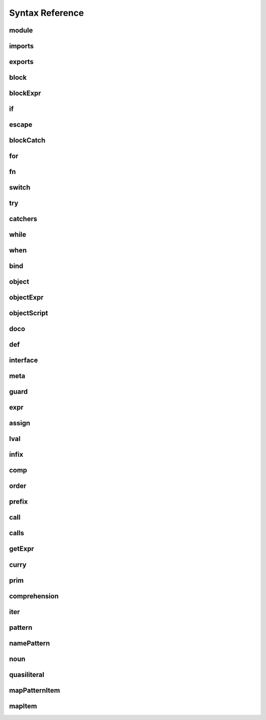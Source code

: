 
Syntax Reference
================

.. syntax::

   Diagram(Sequence('a', 'b', 'c'))


.. raw:: html

    <style>
    svg.railroad-diagram {
        background-color: hsl(30,20%,95%);
    }
    svg.railroad-diagram path {
        stroke-width: 3;
        stroke: black;
        fill: rgba(0,0,0,0);
    }
    svg.railroad-diagram text {
        font: bold 14px monospace;
        text-anchor: middle;
    }
    svg.railroad-diagram text.label {
        text-anchor: start;
    }
    svg.railroad-diagram text.comment {
        font: italic 12px monospace;
    }
    svg.railroad-diagram g.non-terminal text {
        font-style: italic;
        font-weight: normal;
    }
    svg.railroad-diagram rect {
        stroke-width: 3;
        stroke: black;
        fill: hsl(120,100%,90%);
    }
    </style>

module
------

.. raw:: html

   <svg class="railroad-diagram" height="82" viewBox="0 0 501 82" width="501" xmlns="http://www.w3.org/2000/svg" xmlns:xlink="http://www.w3.org/1999/xlink">
   <g transform="translate(.5 .5)">
   <path d="M 20 41 v 20 m 10 -20 v 20 m -10 -10 h 20.5">
   </path><g>
   <path d="M40 51h0">
   </path><path d="M460 51h0">
   </path><g>
   <path d="M40 51h0">
   </path><path d="M380 51h0">
   </path><path d="M40 51a10 10 0 0 0 10 -10v-9a10 10 0 0 1 10 -10">
   </path><g>
   <path d="M60 22h300">
   </path></g><path d="M360 22a10 10 0 0 1 10 10v9a10 10 0 0 0 10 10">
   </path><path d="M40 51h20">
   </path><g>
   <path d="M60 51h0">
   </path><path d="M360 51h0">
   </path><path d="M60 51h10">
   </path><g class="terminal">
   <path d="M70 51h0">
   </path><path d="M138 51h0">
   </path><rect height="22" rx="10" ry="10" width="68" x="70" y="40">
   </rect><text x="104" y="55">
   module</text></g><path d="M138 51h10">
   </path><path d="M148 51h10">
   </path><g class="non-terminal">
   <path d="M158 51h0">
   </path><path d="M234 51h0">
   </path><rect height="22" width="76" x="158" y="40">
   </rect><text x="196" y="55">
   imports</text></g><path d="M234 51h10">
   </path><g>
   <path d="M244 51h0">
   </path><path d="M360 51h0">
   </path><path d="M244 51a10 10 0 0 0 10 -10v0a10 10 0 0 1 10 -10">
   </path><g>
   <path d="M264 31h76">
   </path></g><path d="M340 31a10 10 0 0 1 10 10v0a10 10 0 0 0 10 10">
   </path><path d="M244 51h20">
   </path><g class="non-terminal">
   <path d="M264 51h0">
   </path><path d="M340 51h0">
   </path><rect height="22" width="76" x="264" y="40">
   </rect><text x="302" y="55">
   exports</text></g><path d="M340 51h20">
   </path></g></g><path d="M360 51h20">
   </path></g><path d="M380 51h10">
   </path><g class="non-terminal">
   <path d="M390 51h0">
   </path><path d="M450 51h0">
   </path><rect height="22" width="60" x="390" y="40">
   </rect><text x="420" y="55">
   block</text></g><path d="M450 51h10">
   </path></g><path d="M 460 51 h 20 m -10 -10 v 20 m 10 -20 v 20">
   </path></g></svg>

imports
-------

.. raw:: html

   <svg class="railroad-diagram" height="81" viewBox="0 0 217 81" width="217" xmlns="http://www.w3.org/2000/svg" xmlns:xlink="http://www.w3.org/1999/xlink">
   <g transform="translate(.5 .5)">
   <path d="M 20 31 v 20 m 10 -20 v 20 m -10 -10 h 20.5">
   </path><g>
   <path d="M40 41h0">
   </path><path d="M176 41h0">
   </path><path d="M40 41a10 10 0 0 0 10 -10v0a10 10 0 0 1 10 -10">
   </path><g>
   <path d="M60 21h96">
   </path></g><path d="M156 21a10 10 0 0 1 10 10v0a10 10 0 0 0 10 10">
   </path><path d="M40 41h20">
   </path><g>
   <path d="M60 41h0">
   </path><path d="M156 41h0">
   </path><path d="M60 41h10">
   </path><g class="non-terminal">
   <path d="M70 41h0">
   </path><path d="M146 41h0">
   </path><rect height="22" width="76" x="70" y="30">
   </rect><text x="108" y="45">
   pattern</text></g><path d="M146 41h10">
   </path><path d="M70 41a10 10 0 0 0 -10 10v0a10 10 0 0 0 10 10">
   </path><g>
   <path d="M70 61h76">
   </path></g><path d="M146 61a10 10 0 0 0 10 -10v0a10 10 0 0 0 -10 -10">
   </path></g><path d="M156 41h20">
   </path></g><path d="M 176 41 h 20 m -10 -10 v 20 m 10 -20 v 20">
   </path></g></svg>

exports
-------

.. raw:: html

   <svg class="railroad-diagram" height="81" viewBox="0 0 377 81" width="377" xmlns="http://www.w3.org/2000/svg" xmlns:xlink="http://www.w3.org/1999/xlink">
   <g transform="translate(.5 .5)">
   <path d="M 20 31 v 20 m 10 -20 v 20 m -10 -10 h 20.5">
   </path><g>
   <path d="M40 41h0">
   </path><path d="M336 41h0">
   </path><path d="M40 41h10">
   </path><g class="terminal">
   <path d="M50 41h0">
   </path><path d="M118 41h0">
   </path><rect height="22" rx="10" ry="10" width="68" x="50" y="30">
   </rect><text x="84" y="45">
   export</text></g><path d="M118 41h10">
   </path><path d="M128 41h10">
   </path><g class="terminal">
   <path d="M138 41h0">
   </path><path d="M166 41h0">
   </path><rect height="22" rx="10" ry="10" width="28" x="138" y="30">
   </rect><text x="152" y="45">
   (</text></g><path d="M166 41h10">
   </path><g>
   <path d="M176 41h0">
   </path><path d="M288 41h0">
   </path><path d="M176 41a10 10 0 0 0 10 -10v0a10 10 0 0 1 10 -10">
   </path><g>
   <path d="M196 21h72">
   </path></g><path d="M268 21a10 10 0 0 1 10 10v0a10 10 0 0 0 10 10">
   </path><path d="M176 41h20">
   </path><g>
   <path d="M196 41h0">
   </path><path d="M268 41h0">
   </path><path d="M196 41h10">
   </path><g class="non-terminal">
   <path d="M206 41h0">
   </path><path d="M258 41h0">
   </path><rect height="22" width="52" x="206" y="30">
   </rect><text x="232" y="45">
   noun</text></g><path d="M258 41h10">
   </path><path d="M206 41a10 10 0 0 0 -10 10v0a10 10 0 0 0 10 10">
   </path><g>
   <path d="M206 61h52">
   </path></g><path d="M258 61a10 10 0 0 0 10 -10v0a10 10 0 0 0 -10 -10">
   </path></g><path d="M268 41h20">
   </path></g><path d="M288 41h10">
   </path><g class="terminal">
   <path d="M298 41h0">
   </path><path d="M326 41h0">
   </path><rect height="22" rx="10" ry="10" width="28" x="298" y="30">
   </rect><text x="312" y="45">
   )</text></g><path d="M326 41h10">
   </path></g><path d="M 336 41 h 20 m -10 -10 v 20 m 10 -20 v 20">
   </path></g></svg>

block
-----

.. raw:: html

   <svg class="railroad-diagram" height="162" viewBox="0 0 409 162" width="409" xmlns="http://www.w3.org/2000/svg" xmlns:xlink="http://www.w3.org/1999/xlink">
   <g transform="translate(.5 .5)">
   <path d="M 20 31 v 20 m 10 -20 v 20 m -10 -10 h 20.5">
   </path><g>
   <path d="M40 41h0">
   </path><path d="M368 41h0">
   </path><path d="M40 41h10">
   </path><g class="terminal">
   <path d="M50 41h0">
   </path><path d="M78 41h0">
   </path><rect height="22" rx="10" ry="10" width="28" x="50" y="30">
   </rect><text x="64" y="45">
   {</text></g><path d="M78 41h10">
   </path><g>
   <path d="M88 41h0">
   </path><path d="M320 41h0">
   </path><path d="M88 41h20">
   </path><g>
   <path d="M108 41h0">
   </path><path d="M300 41h0">
   </path><path d="M108 41a10 10 0 0 0 10 -10v0a10 10 0 0 1 10 -10">
   </path><g>
   <path d="M128 21h152">
   </path></g><path d="M280 21a10 10 0 0 1 10 10v0a10 10 0 0 0 10 10">
   </path><path d="M108 41h20">
   </path><g>
   <path d="M128 41h0">
   </path><path d="M280 41h0">
   </path><path d="M128 41h10">
   </path><g>
   <path d="M138 41h0">
   </path><path d="M270 41h0">
   </path><path d="M138 41h20">
   </path><g class="non-terminal">
   <path d="M158 41h0">
   </path><path d="M250 41h0">
   </path><rect height="22" width="92" x="158" y="30">
   </rect><text x="204" y="45">
   blockExpr</text></g><path d="M250 41h20">
   </path><path d="M138 41a10 10 0 0 1 10 10v10a10 10 0 0 0 10 10">
   </path><g class="non-terminal">
   <path d="M158 71h20">
   </path><path d="M230 71h20">
   </path><rect height="22" width="52" x="178" y="60">
   </rect><text x="204" y="75">
   expr</text></g><path d="M250 71a10 10 0 0 0 10 -10v-10a10 10 0 0 1 10 -10">
   </path></g><path d="M270 41h10">
   </path><path d="M138 41a10 10 0 0 0 -10 10v40a10 10 0 0 0 10 10">
   </path><g class="terminal">
   <path d="M138 101h52">
   </path><path d="M218 101h52">
   </path><rect height="22" rx="10" ry="10" width="28" x="190" y="90">
   </rect><text x="204" y="105">
   ;</text></g><path d="M270 101a10 10 0 0 0 10 -10v-40a10 10 0 0 0 -10 -10">
   </path></g><path d="M280 41h20">
   </path></g><path d="M300 41h20">
   </path><path d="M88 41a10 10 0 0 1 10 10v70a10 10 0 0 0 10 10">
   </path><g class="terminal">
   <path d="M108 131h70">
   </path><path d="M230 131h70">
   </path><rect height="22" rx="10" ry="10" width="52" x="178" y="120">
   </rect><text x="204" y="135">
   pass</text></g><path d="M300 131a10 10 0 0 0 10 -10v-70a10 10 0 0 1 10 -10">
   </path></g><path d="M320 41h10">
   </path><g class="terminal">
   <path d="M330 41h0">
   </path><path d="M358 41h0">
   </path><rect height="22" rx="10" ry="10" width="28" x="330" y="30">
   </rect><text x="344" y="45">
   }</text></g><path d="M358 41h10">
   </path></g><path d="M 368 41 h 20 m -10 -10 v 20 m 10 -20 v 20">
   </path></g></svg>

blockExpr
---------

.. raw:: html

   <svg class="railroad-diagram" height="422" viewBox="0 0 213 422" width="213" xmlns="http://www.w3.org/2000/svg" xmlns:xlink="http://www.w3.org/1999/xlink">
   <g transform="translate(.5 .5)">
   <path d="M 20 21 v 20 m 10 -20 v 20 m -10 -10 h 20.5">
   </path><g>
   <path d="M40 31h0">
   </path><path d="M172 31h0">
   </path><path d="M40 31h20">
   </path><g class="non-terminal">
   <path d="M60 31h28">
   </path><path d="M124 31h28">
   </path><rect height="22" width="36" x="88" y="20">
   </rect><text x="106" y="35">
   if</text></g><path d="M152 31h20">
   </path><path d="M40 31a10 10 0 0 1 10 10v10a10 10 0 0 0 10 10">
   </path><g class="non-terminal">
   <path d="M60 61h12">
   </path><path d="M140 61h12">
   </path><rect height="22" width="68" x="72" y="50">
   </rect><text x="106" y="65">
   escape</text></g><path d="M152 61a10 10 0 0 0 10 -10v-10a10 10 0 0 1 10 -10">
   </path><path d="M40 31a10 10 0 0 1 10 10v40a10 10 0 0 0 10 10">
   </path><g class="non-terminal">
   <path d="M60 91h24">
   </path><path d="M128 91h24">
   </path><rect height="22" width="44" x="84" y="80">
   </rect><text x="106" y="95">
   for</text></g><path d="M152 91a10 10 0 0 0 10 -10v-40a10 10 0 0 1 10 -10">
   </path><path d="M40 31a10 10 0 0 1 10 10v70a10 10 0 0 0 10 10">
   </path><g class="non-terminal">
   <path d="M60 121h28">
   </path><path d="M124 121h28">
   </path><rect height="22" width="36" x="88" y="110">
   </rect><text x="106" y="125">
   fn</text></g><path d="M152 121a10 10 0 0 0 10 -10v-70a10 10 0 0 1 10 -10">
   </path><path d="M40 31a10 10 0 0 1 10 10v100a10 10 0 0 0 10 10">
   </path><g class="non-terminal">
   <path d="M60 151h12">
   </path><path d="M140 151h12">
   </path><rect height="22" width="68" x="72" y="140">
   </rect><text x="106" y="155">
   switch</text></g><path d="M152 151a10 10 0 0 0 10 -10v-100a10 10 0 0 1 10 -10">
   </path><path d="M40 31a10 10 0 0 1 10 10v130a10 10 0 0 0 10 10">
   </path><g class="non-terminal">
   <path d="M60 181h24">
   </path><path d="M128 181h24">
   </path><rect height="22" width="44" x="84" y="170">
   </rect><text x="106" y="185">
   try</text></g><path d="M152 181a10 10 0 0 0 10 -10v-130a10 10 0 0 1 10 -10">
   </path><path d="M40 31a10 10 0 0 1 10 10v160a10 10 0 0 0 10 10">
   </path><g class="non-terminal">
   <path d="M60 211h16">
   </path><path d="M136 211h16">
   </path><rect height="22" width="60" x="76" y="200">
   </rect><text x="106" y="215">
   while</text></g><path d="M152 211a10 10 0 0 0 10 -10v-160a10 10 0 0 1 10 -10">
   </path><path d="M40 31a10 10 0 0 1 10 10v190a10 10 0 0 0 10 10">
   </path><g class="non-terminal">
   <path d="M60 241h20">
   </path><path d="M132 241h20">
   </path><rect height="22" width="52" x="80" y="230">
   </rect><text x="106" y="245">
   when</text></g><path d="M152 241a10 10 0 0 0 10 -10v-190a10 10 0 0 1 10 -10">
   </path><path d="M40 31a10 10 0 0 1 10 10v220a10 10 0 0 0 10 10">
   </path><g class="non-terminal">
   <path d="M60 271h20">
   </path><path d="M132 271h20">
   </path><rect height="22" width="52" x="80" y="260">
   </rect><text x="106" y="275">
   bind</text></g><path d="M152 271a10 10 0 0 0 10 -10v-220a10 10 0 0 1 10 -10">
   </path><path d="M40 31a10 10 0 0 1 10 10v250a10 10 0 0 0 10 10">
   </path><g class="non-terminal">
   <path d="M60 301h12">
   </path><path d="M140 301h12">
   </path><rect height="22" width="68" x="72" y="290">
   </rect><text x="106" y="305">
   object</text></g><path d="M152 301a10 10 0 0 0 10 -10v-250a10 10 0 0 1 10 -10">
   </path><path d="M40 31a10 10 0 0 1 10 10v280a10 10 0 0 0 10 10">
   </path><g class="non-terminal">
   <path d="M60 331h24">
   </path><path d="M128 331h24">
   </path><rect height="22" width="44" x="84" y="320">
   </rect><text x="106" y="335">
   def</text></g><path d="M152 331a10 10 0 0 0 10 -10v-280a10 10 0 0 1 10 -10">
   </path><path d="M40 31a10 10 0 0 1 10 10v310a10 10 0 0 0 10 10">
   </path><g class="non-terminal">
   <path d="M60 361h0">
   </path><path d="M152 361h0">
   </path><rect height="22" width="92" x="60" y="350">
   </rect><text x="106" y="365">
   interface</text></g><path d="M152 361a10 10 0 0 0 10 -10v-310a10 10 0 0 1 10 -10">
   </path><path d="M40 31a10 10 0 0 1 10 10v340a10 10 0 0 0 10 10">
   </path><g class="non-terminal">
   <path d="M60 391h20">
   </path><path d="M132 391h20">
   </path><rect height="22" width="52" x="80" y="380">
   </rect><text x="106" y="395">
   meta</text></g><path d="M152 391a10 10 0 0 0 10 -10v-340a10 10 0 0 1 10 -10">
   </path></g><path d="M 172 31 h 20 m -10 -10 v 20 m 10 -20 v 20">
   </path></g></svg>

if
--

.. raw:: html

   <svg class="railroad-diagram" height="102" viewBox="0 0 700 102" width="700" xmlns="http://www.w3.org/2000/svg" xmlns:xlink="http://www.w3.org/1999/xlink">
   <g transform="translate(.5 .5)">
   <path d="M 20 31 v 20 m 10 -20 v 20 m -10 -10 h 20.5">
   </path><g>
   <path d="M40 41h0">
   </path><path d="M659 41h0">
   </path><path d="M40 41h10">
   </path><g class="terminal">
   <path d="M50 41h0">
   </path><path d="M86 41h0">
   </path><rect height="22" rx="10" ry="10" width="36" x="50" y="30">
   </rect><text x="68" y="45">
   if</text></g><path d="M86 41h10">
   </path><path d="M96 41h10">
   </path><g class="terminal">
   <path d="M106 41h0">
   </path><path d="M134 41h0">
   </path><rect height="22" rx="10" ry="10" width="28" x="106" y="30">
   </rect><text x="120" y="45">
   (</text></g><path d="M134 41h10">
   </path><path d="M144 41h10">
   </path><g class="non-terminal">
   <path d="M154 41h0">
   </path><path d="M206 41h0">
   </path><rect height="22" width="52" x="154" y="30">
   </rect><text x="180" y="45">
   expr</text></g><path d="M206 41h10">
   </path><path d="M216 41h10">
   </path><g class="terminal">
   <path d="M226 41h0">
   </path><path d="M254 41h0">
   </path><rect height="22" rx="10" ry="10" width="28" x="226" y="30">
   </rect><text x="240" y="45">
   )</text></g><path d="M254 41h10">
   </path><path d="M264 41h10">
   </path><g class="non-terminal">
   <path d="M274 41h0">
   </path><path d="M334 41h0">
   </path><rect height="22" width="60" x="274" y="30">
   </rect><text x="304" y="45">
   block</text></g><path d="M334 41h10">
   </path><g>
   <path d="M344 41h0">
   </path><path d="M659 41h0">
   </path><path d="M344 41a10 10 0 0 0 10 -10v0a10 10 0 0 1 10 -10">
   </path><g>
   <path d="M364 21h275">
   </path></g><path d="M639 21a10 10 0 0 1 10 10v0a10 10 0 0 0 10 10">
   </path><path d="M344 41h20">
   </path><g>
   <path d="M364 41h0">
   </path><path d="M639 41h0">
   </path><path d="M364 41h10">
   </path><g class="terminal">
   <path d="M374 41h0">
   </path><path d="M426 41h0">
   </path><rect height="22" rx="10" ry="10" width="52" x="374" y="30">
   </rect><text x="400" y="45">
   else</text></g><path d="M426 41h10">
   </path><g>
   <path d="M436 41h0">
   </path><path d="M639 41h0">
   </path><path d="M436 41h20">
   </path><g>
   <path d="M456 41h0">
   </path><path d="M619 41h0">
   </path><path d="M456 41h10">
   </path><g class="terminal">
   <path d="M466 41h0">
   </path><path d="M502 41h0">
   </path><rect height="22" rx="10" ry="10" width="36" x="466" y="30">
   </rect><text x="484" y="45">
   if</text></g><path d="M502 41h10">
   </path><path d="M512 41h10">
   </path><g>
   <path d="M522 41h0">
   </path><path d="M609 41h0">
   </path><text class="comment" x="565" y="46">
   blockExpr@@</text></g><path d="M609 41h10">
   </path></g><path d="M619 41h20">
   </path><path d="M436 41a10 10 0 0 1 10 10v10a10 10 0 0 0 10 10">
   </path><g class="non-terminal">
   <path d="M456 71h51">
   </path><path d="M567 71h51">
   </path><rect height="22" width="60" x="507" y="60">
   </rect><text x="537" y="75">
   block</text></g><path d="M619 71a10 10 0 0 0 10 -10v-10a10 10 0 0 1 10 -10">
   </path></g></g><path d="M639 41h20">
   </path></g></g><path d="M 659 41 h 20 m -10 -10 v 20 m 10 -20 v 20">
   </path></g></svg>

escape
------

.. raw:: html

   <svg class="railroad-diagram" height="62" viewBox="0 0 385 62" width="385" xmlns="http://www.w3.org/2000/svg" xmlns:xlink="http://www.w3.org/1999/xlink">
   <g transform="translate(.5 .5)">
   <path d="M 20 21 v 20 m 10 -20 v 20 m -10 -10 h 20.5">
   </path><g>
   <path d="M40 31h0">
   </path><path d="M344 31h0">
   </path><path d="M40 31h10">
   </path><g class="terminal">
   <path d="M50 31h0">
   </path><path d="M118 31h0">
   </path><rect height="22" rx="10" ry="10" width="68" x="50" y="20">
   </rect><text x="84" y="35">
   escape</text></g><path d="M118 31h10">
   </path><path d="M128 31h10">
   </path><g class="non-terminal">
   <path d="M138 31h0">
   </path><path d="M214 31h0">
   </path><rect height="22" width="76" x="138" y="20">
   </rect><text x="176" y="35">
   pattern</text></g><path d="M214 31h10">
   </path><path d="M224 31h10">
   </path><g class="non-terminal">
   <path d="M234 31h0">
   </path><path d="M334 31h0">
   </path><rect height="22" width="100" x="234" y="20">
   </rect><text x="284" y="35">
   blockCatch</text></g><path d="M334 31h10">
   </path></g><path d="M 344 31 h 20 m -10 -10 v 20 m 10 -20 v 20">
   </path></g></svg>

blockCatch
----------

.. raw:: html

   <svg class="railroad-diagram" height="72" viewBox="0 0 457 72" width="457" xmlns="http://www.w3.org/2000/svg" xmlns:xlink="http://www.w3.org/1999/xlink">
   <g transform="translate(.5 .5)">
   <path d="M 20 31 v 20 m 10 -20 v 20 m -10 -10 h 20.5">
   </path><g>
   <path d="M40 41h0">
   </path><path d="M416 41h0">
   </path><path d="M40 41h10">
   </path><g class="non-terminal">
   <path d="M50 41h0">
   </path><path d="M110 41h0">
   </path><rect height="22" width="60" x="50" y="30">
   </rect><text x="80" y="45">
   block</text></g><path d="M110 41h10">
   </path><g>
   <path d="M120 41h0">
   </path><path d="M416 41h0">
   </path><path d="M120 41a10 10 0 0 0 10 -10v0a10 10 0 0 1 10 -10">
   </path><g>
   <path d="M140 21h256">
   </path></g><path d="M396 21a10 10 0 0 1 10 10v0a10 10 0 0 0 10 10">
   </path><path d="M120 41h20">
   </path><g>
   <path d="M140 41h0">
   </path><path d="M396 41h0">
   </path><path d="M140 41h10">
   </path><g class="terminal">
   <path d="M150 41h0">
   </path><path d="M210 41h0">
   </path><rect height="22" rx="10" ry="10" width="60" x="150" y="30">
   </rect><text x="180" y="45">
   catch</text></g><path d="M210 41h10">
   </path><path d="M220 41h10">
   </path><g class="non-terminal">
   <path d="M230 41h0">
   </path><path d="M306 41h0">
   </path><rect height="22" width="76" x="230" y="30">
   </rect><text x="268" y="45">
   pattern</text></g><path d="M306 41h10">
   </path><path d="M316 41h10">
   </path><g class="non-terminal">
   <path d="M326 41h0">
   </path><path d="M386 41h0">
   </path><rect height="22" width="60" x="326" y="30">
   </rect><text x="356" y="45">
   block</text></g><path d="M386 41h10">
   </path></g><path d="M396 41h20">
   </path></g></g><path d="M 416 41 h 20 m -10 -10 v 20 m 10 -20 v 20">
   </path></g></svg>

for
---

.. raw:: html

   <svg class="railroad-diagram" height="72" viewBox="0 0 681 72" width="681" xmlns="http://www.w3.org/2000/svg" xmlns:xlink="http://www.w3.org/1999/xlink">
   <g transform="translate(.5 .5)">
   <path d="M 20 31 v 20 m 10 -20 v 20 m -10 -10 h 20.5">
   </path><g>
   <path d="M40 41h0">
   </path><path d="M640 41h0">
   </path><path d="M40 41h10">
   </path><g class="terminal">
   <path d="M50 41h0">
   </path><path d="M94 41h0">
   </path><rect height="22" rx="10" ry="10" width="44" x="50" y="30">
   </rect><text x="72" y="45">
   for</text></g><path d="M94 41h10">
   </path><path d="M104 41h10">
   </path><g class="non-terminal">
   <path d="M114 41h0">
   </path><path d="M190 41h0">
   </path><rect height="22" width="76" x="114" y="30">
   </rect><text x="152" y="45">
   pattern</text></g><path d="M190 41h10">
   </path><g>
   <path d="M200 41h0">
   </path><path d="M392 41h0">
   </path><path d="M200 41a10 10 0 0 0 10 -10v0a10 10 0 0 1 10 -10">
   </path><g>
   <path d="M220 21h152">
   </path></g><path d="M372 21a10 10 0 0 1 10 10v0a10 10 0 0 0 10 10">
   </path><path d="M200 41h20">
   </path><g>
   <path d="M220 41h0">
   </path><path d="M372 41h0">
   </path><path d="M220 41h10">
   </path><g class="terminal">
   <path d="M230 41h0">
   </path><path d="M266 41h0">
   </path><rect height="22" rx="10" ry="10" width="36" x="230" y="30">
   </rect><text x="248" y="45">
   =></text></g><path d="M266 41h10">
   </path><path d="M276 41h10">
   </path><g class="non-terminal">
   <path d="M286 41h0">
   </path><path d="M362 41h0">
   </path><rect height="22" width="76" x="286" y="30">
   </rect><text x="324" y="45">
   pattern</text></g><path d="M362 41h10">
   </path></g><path d="M372 41h20">
   </path></g><path d="M392 41h10">
   </path><g class="terminal">
   <path d="M402 41h0">
   </path><path d="M438 41h0">
   </path><rect height="22" rx="10" ry="10" width="36" x="402" y="30">
   </rect><text x="420" y="45">
   in</text></g><path d="M438 41h10">
   </path><path d="M448 41h10">
   </path><g class="non-terminal">
   <path d="M458 41h0">
   </path><path d="M510 41h0">
   </path><rect height="22" width="52" x="458" y="30">
   </rect><text x="484" y="45">
   comp</text></g><path d="M510 41h10">
   </path><path d="M520 41h10">
   </path><g class="non-terminal">
   <path d="M530 41h0">
   </path><path d="M630 41h0">
   </path><rect height="22" width="100" x="530" y="30">
   </rect><text x="580" y="45">
   blockCatch</text></g><path d="M630 41h10">
   </path></g><path d="M 640 41 h 20 m -10 -10 v 20 m 10 -20 v 20">
   </path></g></svg>

fn
--

.. raw:: html

   <svg class="railroad-diagram" height="102" viewBox="0 0 353 102" width="353" xmlns="http://www.w3.org/2000/svg" xmlns:xlink="http://www.w3.org/1999/xlink">
   <g transform="translate(.5 .5)">
   <path d="M 20 31 v 20 m 10 -20 v 20 m -10 -10 h 20.5">
   </path><g>
   <path d="M40 41h0">
   </path><path d="M312 41h0">
   </path><path d="M40 41h10">
   </path><g class="terminal">
   <path d="M50 41h0">
   </path><path d="M86 41h0">
   </path><rect height="22" rx="10" ry="10" width="36" x="50" y="30">
   </rect><text x="68" y="45">
   fn</text></g><path d="M86 41h10">
   </path><g>
   <path d="M96 41h0">
   </path><path d="M232 41h0">
   </path><path d="M96 41a10 10 0 0 0 10 -10v0a10 10 0 0 1 10 -10">
   </path><g>
   <path d="M116 21h96">
   </path></g><path d="M212 21a10 10 0 0 1 10 10v0a10 10 0 0 0 10 10">
   </path><path d="M96 41h20">
   </path><g>
   <path d="M116 41h0">
   </path><path d="M212 41h0">
   </path><path d="M116 41h10">
   </path><g class="non-terminal">
   <path d="M126 41h0">
   </path><path d="M202 41h0">
   </path><rect height="22" width="76" x="126" y="30">
   </rect><text x="164" y="45">
   pattern</text></g><path d="M202 41h10">
   </path><path d="M126 41a10 10 0 0 0 -10 10v10a10 10 0 0 0 10 10">
   </path><g class="terminal">
   <path d="M126 71h24">
   </path><path d="M178 71h24">
   </path><rect height="22" rx="10" ry="10" width="28" x="150" y="60">
   </rect><text x="164" y="75">
   ,</text></g><path d="M202 71a10 10 0 0 0 10 -10v-10a10 10 0 0 0 -10 -10">
   </path></g><path d="M212 41h20">
   </path></g><path d="M232 41h10">
   </path><g class="non-terminal">
   <path d="M242 41h0">
   </path><path d="M302 41h0">
   </path><rect height="22" width="60" x="242" y="30">
   </rect><text x="272" y="45">
   block</text></g><path d="M302 41h10">
   </path></g><path d="M 312 41 h 20 m -10 -10 v 20 m 10 -20 v 20">
   </path></g></svg>

switch
------

.. raw:: html

   <svg class="railroad-diagram" height="71" viewBox="0 0 729 71" width="729" xmlns="http://www.w3.org/2000/svg" xmlns:xlink="http://www.w3.org/1999/xlink">
   <g transform="translate(.5 .5)">
   <path d="M 20 21 v 20 m 10 -20 v 20 m -10 -10 h 20.5">
   </path><g>
   <path d="M40 31h0">
   </path><path d="M688 31h0">
   </path><path d="M40 31h10">
   </path><g class="terminal">
   <path d="M50 31h0">
   </path><path d="M118 31h0">
   </path><rect height="22" rx="10" ry="10" width="68" x="50" y="20">
   </rect><text x="84" y="35">
   switch</text></g><path d="M118 31h10">
   </path><path d="M128 31h10">
   </path><g class="terminal">
   <path d="M138 31h0">
   </path><path d="M166 31h0">
   </path><rect height="22" rx="10" ry="10" width="28" x="138" y="20">
   </rect><text x="152" y="35">
   (</text></g><path d="M166 31h10">
   </path><path d="M176 31h10">
   </path><g class="non-terminal">
   <path d="M186 31h0">
   </path><path d="M238 31h0">
   </path><rect height="22" width="52" x="186" y="20">
   </rect><text x="212" y="35">
   expr</text></g><path d="M238 31h10">
   </path><path d="M248 31h10">
   </path><g class="terminal">
   <path d="M258 31h0">
   </path><path d="M286 31h0">
   </path><rect height="22" rx="10" ry="10" width="28" x="258" y="20">
   </rect><text x="272" y="35">
   )</text></g><path d="M286 31h10">
   </path><path d="M296 31h10">
   </path><g class="terminal">
   <path d="M306 31h0">
   </path><path d="M334 31h0">
   </path><rect height="22" rx="10" ry="10" width="28" x="306" y="20">
   </rect><text x="320" y="35">
   {</text></g><path d="M334 31h10">
   </path><path d="M344 31h10">
   </path><g>
   <path d="M354 31h0">
   </path><path d="M630 31h0">
   </path><path d="M354 31h10">
   </path><g>
   <path d="M364 31h0">
   </path><path d="M620 31h0">
   </path><path d="M364 31h10">
   </path><g class="terminal">
   <path d="M374 31h0">
   </path><path d="M434 31h0">
   </path><rect height="22" rx="10" ry="10" width="60" x="374" y="20">
   </rect><text x="404" y="35">
   match</text></g><path d="M434 31h10">
   </path><path d="M444 31h10">
   </path><g class="non-terminal">
   <path d="M454 31h0">
   </path><path d="M530 31h0">
   </path><rect height="22" width="76" x="454" y="20">
   </rect><text x="492" y="35">
   pattern</text></g><path d="M530 31h10">
   </path><path d="M540 31h10">
   </path><g class="non-terminal">
   <path d="M550 31h0">
   </path><path d="M610 31h0">
   </path><rect height="22" width="60" x="550" y="20">
   </rect><text x="580" y="35">
   block</text></g><path d="M610 31h10">
   </path></g><path d="M620 31h10">
   </path><path d="M364 31a10 10 0 0 0 -10 10v0a10 10 0 0 0 10 10">
   </path><g>
   <path d="M364 51h256">
   </path></g><path d="M620 51a10 10 0 0 0 10 -10v0a10 10 0 0 0 -10 -10">
   </path></g><path d="M630 31h10">
   </path><path d="M640 31h10">
   </path><g class="terminal">
   <path d="M650 31h0">
   </path><path d="M678 31h0">
   </path><rect height="22" rx="10" ry="10" width="28" x="650" y="20">
   </rect><text x="664" y="35">
   }</text></g><path d="M678 31h10">
   </path></g><path d="M 688 31 h 20 m -10 -10 v 20 m 10 -20 v 20">
   </path></g></svg>

try
---

.. raw:: html

   <svg class="railroad-diagram" height="62" viewBox="0 0 329 62" width="329" xmlns="http://www.w3.org/2000/svg" xmlns:xlink="http://www.w3.org/1999/xlink">
   <g transform="translate(.5 .5)">
   <path d="M 20 21 v 20 m 10 -20 v 20 m -10 -10 h 20.5">
   </path><g>
   <path d="M40 31h0">
   </path><path d="M288 31h0">
   </path><path d="M40 31h10">
   </path><g class="terminal">
   <path d="M50 31h0">
   </path><path d="M94 31h0">
   </path><rect height="22" rx="10" ry="10" width="44" x="50" y="20">
   </rect><text x="72" y="35">
   try</text></g><path d="M94 31h10">
   </path><path d="M104 31h10">
   </path><g class="non-terminal">
   <path d="M114 31h0">
   </path><path d="M174 31h0">
   </path><rect height="22" width="60" x="114" y="20">
   </rect><text x="144" y="35">
   block</text></g><path d="M174 31h10">
   </path><path d="M184 31h10">
   </path><g class="non-terminal">
   <path d="M194 31h0">
   </path><path d="M278 31h0">
   </path><rect height="22" width="84" x="194" y="20">
   </rect><text x="236" y="35">
   catchers</text></g><path d="M278 31h10">
   </path></g><path d="M 288 31 h 20 m -10 -10 v 20 m 10 -20 v 20">
   </path></g></svg>

catchers
--------

.. raw:: html

   <svg class="railroad-diagram" height="81" viewBox="0 0 613 81" width="613" xmlns="http://www.w3.org/2000/svg" xmlns:xlink="http://www.w3.org/1999/xlink">
   <g transform="translate(.5 .5)">
   <path d="M 20 31 v 20 m 10 -20 v 20 m -10 -10 h 20.5">
   </path><g>
   <path d="M40 41h0">
   </path><path d="M572 41h0">
   </path><g>
   <path d="M40 41h0">
   </path><path d="M356 41h0">
   </path><path d="M40 41a10 10 0 0 0 10 -10v0a10 10 0 0 1 10 -10">
   </path><g>
   <path d="M60 21h276">
   </path></g><path d="M336 21a10 10 0 0 1 10 10v0a10 10 0 0 0 10 10">
   </path><path d="M40 41h20">
   </path><g>
   <path d="M60 41h0">
   </path><path d="M336 41h0">
   </path><path d="M60 41h10">
   </path><g>
   <path d="M70 41h0">
   </path><path d="M326 41h0">
   </path><path d="M70 41h10">
   </path><g class="terminal">
   <path d="M80 41h0">
   </path><path d="M140 41h0">
   </path><rect height="22" rx="10" ry="10" width="60" x="80" y="30">
   </rect><text x="110" y="45">
   catch</text></g><path d="M140 41h10">
   </path><path d="M150 41h10">
   </path><g class="non-terminal">
   <path d="M160 41h0">
   </path><path d="M236 41h0">
   </path><rect height="22" width="76" x="160" y="30">
   </rect><text x="198" y="45">
   pattern</text></g><path d="M236 41h10">
   </path><path d="M246 41h10">
   </path><g class="non-terminal">
   <path d="M256 41h0">
   </path><path d="M316 41h0">
   </path><rect height="22" width="60" x="256" y="30">
   </rect><text x="286" y="45">
   block</text></g><path d="M316 41h10">
   </path></g><path d="M326 41h10">
   </path><path d="M70 41a10 10 0 0 0 -10 10v0a10 10 0 0 0 10 10">
   </path><g>
   <path d="M70 61h256">
   </path></g><path d="M326 61a10 10 0 0 0 10 -10v0a10 10 0 0 0 -10 -10">
   </path></g><path d="M336 41h20">
   </path></g><g>
   <path d="M356 41h0">
   </path><path d="M572 41h0">
   </path><path d="M356 41a10 10 0 0 0 10 -10v0a10 10 0 0 1 10 -10">
   </path><g>
   <path d="M376 21h176">
   </path></g><path d="M552 21a10 10 0 0 1 10 10v0a10 10 0 0 0 10 10">
   </path><path d="M356 41h20">
   </path><g>
   <path d="M376 41h0">
   </path><path d="M552 41h0">
   </path><path d="M376 41h10">
   </path><g class="terminal">
   <path d="M386 41h0">
   </path><path d="M462 41h0">
   </path><rect height="22" rx="10" ry="10" width="76" x="386" y="30">
   </rect><text x="424" y="45">
   finally</text></g><path d="M462 41h10">
   </path><path d="M472 41h10">
   </path><g class="non-terminal">
   <path d="M482 41h0">
   </path><path d="M542 41h0">
   </path><rect height="22" width="60" x="482" y="30">
   </rect><text x="512" y="45">
   block</text></g><path d="M542 41h10">
   </path></g><path d="M552 41h20">
   </path></g></g><path d="M 572 41 h 20 m -10 -10 v 20 m 10 -20 v 20">
   </path></g></svg>

while
-----

.. raw:: html

   <svg class="railroad-diagram" height="62" viewBox="0 0 449 62" width="449" xmlns="http://www.w3.org/2000/svg" xmlns:xlink="http://www.w3.org/1999/xlink">
   <g transform="translate(.5 .5)">
   <path d="M 20 21 v 20 m 10 -20 v 20 m -10 -10 h 20.5">
   </path><g>
   <path d="M40 31h0">
   </path><path d="M408 31h0">
   </path><path d="M40 31h10">
   </path><g class="terminal">
   <path d="M50 31h0">
   </path><path d="M110 31h0">
   </path><rect height="22" rx="10" ry="10" width="60" x="50" y="20">
   </rect><text x="80" y="35">
   while</text></g><path d="M110 31h10">
   </path><path d="M120 31h10">
   </path><g class="terminal">
   <path d="M130 31h0">
   </path><path d="M158 31h0">
   </path><rect height="22" rx="10" ry="10" width="28" x="130" y="20">
   </rect><text x="144" y="35">
   (</text></g><path d="M158 31h10">
   </path><path d="M168 31h10">
   </path><g class="non-terminal">
   <path d="M178 31h0">
   </path><path d="M230 31h0">
   </path><rect height="22" width="52" x="178" y="20">
   </rect><text x="204" y="35">
   expr</text></g><path d="M230 31h10">
   </path><path d="M240 31h10">
   </path><g class="terminal">
   <path d="M250 31h0">
   </path><path d="M278 31h0">
   </path><rect height="22" rx="10" ry="10" width="28" x="250" y="20">
   </rect><text x="264" y="35">
   )</text></g><path d="M278 31h10">
   </path><path d="M288 31h10">
   </path><g class="non-terminal">
   <path d="M298 31h0">
   </path><path d="M398 31h0">
   </path><rect height="22" width="100" x="298" y="20">
   </rect><text x="348" y="35">
   blockCatch</text></g><path d="M398 31h10">
   </path></g><path d="M 408 31 h 20 m -10 -10 v 20 m 10 -20 v 20">
   </path></g></svg>

when
----

.. raw:: html

   <svg class="railroad-diagram" height="92" viewBox="0 0 581 92" width="581" xmlns="http://www.w3.org/2000/svg" xmlns:xlink="http://www.w3.org/1999/xlink">
   <g transform="translate(.5 .5)">
   <path d="M 20 21 v 20 m 10 -20 v 20 m -10 -10 h 20.5">
   </path><g>
   <path d="M40 31h0">
   </path><path d="M540 31h0">
   </path><path d="M40 31h10">
   </path><g class="terminal">
   <path d="M50 31h0">
   </path><path d="M102 31h0">
   </path><rect height="22" rx="10" ry="10" width="52" x="50" y="20">
   </rect><text x="76" y="35">
   when</text></g><path d="M102 31h10">
   </path><path d="M112 31h10">
   </path><g class="terminal">
   <path d="M122 31h0">
   </path><path d="M150 31h0">
   </path><rect height="22" rx="10" ry="10" width="28" x="122" y="20">
   </rect><text x="136" y="35">
   (</text></g><path d="M150 31h10">
   </path><path d="M160 31h10">
   </path><g>
   <path d="M170 31h0">
   </path><path d="M242 31h0">
   </path><path d="M170 31h10">
   </path><g class="non-terminal">
   <path d="M180 31h0">
   </path><path d="M232 31h0">
   </path><rect height="22" width="52" x="180" y="20">
   </rect><text x="206" y="35">
   expr</text></g><path d="M232 31h10">
   </path><path d="M180 31a10 10 0 0 0 -10 10v10a10 10 0 0 0 10 10">
   </path><g class="terminal">
   <path d="M180 61h12">
   </path><path d="M220 61h12">
   </path><rect height="22" rx="10" ry="10" width="28" x="192" y="50">
   </rect><text x="206" y="65">
   ,</text></g><path d="M232 61a10 10 0 0 0 10 -10v-10a10 10 0 0 0 -10 -10">
   </path></g><path d="M242 31h10">
   </path><path d="M252 31h10">
   </path><g class="terminal">
   <path d="M262 31h0">
   </path><path d="M290 31h0">
   </path><rect height="22" rx="10" ry="10" width="28" x="262" y="20">
   </rect><text x="276" y="35">
   )</text></g><path d="M290 31h10">
   </path><path d="M300 31h10">
   </path><g class="terminal">
   <path d="M310 31h0">
   </path><path d="M346 31h0">
   </path><rect height="22" rx="10" ry="10" width="36" x="310" y="20">
   </rect><text x="328" y="35">
   -></text></g><path d="M346 31h10">
   </path><path d="M356 31h10">
   </path><g class="non-terminal">
   <path d="M366 31h0">
   </path><path d="M426 31h0">
   </path><rect height="22" width="60" x="366" y="20">
   </rect><text x="396" y="35">
   block</text></g><path d="M426 31h10">
   </path><path d="M436 31h10">
   </path><g class="non-terminal">
   <path d="M446 31h0">
   </path><path d="M530 31h0">
   </path><rect height="22" width="84" x="446" y="20">
   </rect><text x="488" y="35">
   catchers</text></g><path d="M530 31h10">
   </path></g><path d="M 540 31 h 20 m -10 -10 v 20 m 10 -20 v 20">
   </path></g></svg>

bind
----

.. raw:: html

   <svg class="railroad-diagram" height="72" viewBox="0 0 439 72" width="439" xmlns="http://www.w3.org/2000/svg" xmlns:xlink="http://www.w3.org/1999/xlink">
   <g transform="translate(.5 .5)">
   <path d="M 20 31 v 20 m 10 -20 v 20 m -10 -10 h 20.5">
   </path><g>
   <path d="M40 41h0">
   </path><path d="M398 41h0">
   </path><path d="M40 41h10">
   </path><g class="terminal">
   <path d="M50 41h0">
   </path><path d="M102 41h0">
   </path><rect height="22" rx="10" ry="10" width="52" x="50" y="30">
   </rect><text x="76" y="45">
   bind</text></g><path d="M102 41h10">
   </path><path d="M112 41h10">
   </path><g class="non-terminal">
   <path d="M122 41h0">
   </path><path d="M174 41h0">
   </path><rect height="22" width="52" x="122" y="30">
   </rect><text x="148" y="45">
   noun</text></g><path d="M174 41h10">
   </path><g>
   <path d="M184 41h0">
   </path><path d="M284 41h0">
   </path><path d="M184 41a10 10 0 0 0 10 -10v0a10 10 0 0 1 10 -10">
   </path><g>
   <path d="M204 21h60">
   </path></g><path d="M264 21a10 10 0 0 1 10 10v0a10 10 0 0 0 10 10">
   </path><path d="M184 41h20">
   </path><g class="non-terminal">
   <path d="M204 41h0">
   </path><path d="M264 41h0">
   </path><rect height="22" width="60" x="204" y="30">
   </rect><text x="234" y="45">
   guard</text></g><path d="M264 41h20">
   </path></g><path d="M284 41h10">
   </path><g>
   <path d="M294 41h0">
   </path><path d="M388 41h0">
   </path><text class="comment" x="341" y="46">
   objectExpr@@</text></g><path d="M388 41h10">
   </path></g><path d="M 398 41 h 20 m -10 -10 v 20 m 10 -20 v 20">
   </path></g></svg>

object
------

.. raw:: html

   <svg class="railroad-diagram" height="132" viewBox="0 0 567 132" width="567" xmlns="http://www.w3.org/2000/svg" xmlns:xlink="http://www.w3.org/1999/xlink">
   <g transform="translate(.5 .5)">
   <path d="M 20 31 v 20 m 10 -20 v 20 m -10 -10 h 20.5">
   </path><g>
   <path d="M40 41h0">
   </path><path d="M526 41h0">
   </path><path d="M40 41h10">
   </path><g class="terminal">
   <path d="M50 41h0">
   </path><path d="M118 41h0">
   </path><rect height="22" rx="10" ry="10" width="68" x="50" y="30">
   </rect><text x="84" y="45">
   object</text></g><path d="M118 41h10">
   </path><g>
   <path d="M128 41h0">
   </path><path d="M312 41h0">
   </path><path d="M128 41h20">
   </path><g>
   <path d="M148 41h0">
   </path><path d="M292 41h0">
   </path><path d="M148 41h10">
   </path><g class="terminal">
   <path d="M158 41h0">
   </path><path d="M210 41h0">
   </path><rect height="22" rx="10" ry="10" width="52" x="158" y="30">
   </rect><text x="184" y="45">
   bind</text></g><path d="M210 41h10">
   </path><path d="M220 41h10">
   </path><g class="non-terminal">
   <path d="M230 41h0">
   </path><path d="M282 41h0">
   </path><rect height="22" width="52" x="230" y="30">
   </rect><text x="256" y="45">
   noun</text></g><path d="M282 41h10">
   </path></g><path d="M292 41h20">
   </path><path d="M128 41a10 10 0 0 1 10 10v10a10 10 0 0 0 10 10">
   </path><g class="terminal">
   <path d="M148 71h58">
   </path><path d="M234 71h58">
   </path><rect height="22" rx="10" ry="10" width="28" x="206" y="60">
   </rect><text x="220" y="75">
   _</text></g><path d="M292 71a10 10 0 0 0 10 -10v-10a10 10 0 0 1 10 -10">
   </path><path d="M128 41a10 10 0 0 1 10 10v40a10 10 0 0 0 10 10">
   </path><g class="non-terminal">
   <path d="M148 101h46">
   </path><path d="M246 101h46">
   </path><rect height="22" width="52" x="194" y="90">
   </rect><text x="220" y="105">
   noun</text></g><path d="M292 101a10 10 0 0 0 10 -10v-40a10 10 0 0 1 10 -10">
   </path></g><g>
   <path d="M312 41h0">
   </path><path d="M412 41h0">
   </path><path d="M312 41a10 10 0 0 0 10 -10v0a10 10 0 0 1 10 -10">
   </path><g>
   <path d="M332 21h60">
   </path></g><path d="M392 21a10 10 0 0 1 10 10v0a10 10 0 0 0 10 10">
   </path><path d="M312 41h20">
   </path><g class="non-terminal">
   <path d="M332 41h0">
   </path><path d="M392 41h0">
   </path><rect height="22" width="60" x="332" y="30">
   </rect><text x="362" y="45">
   guard</text></g><path d="M392 41h20">
   </path></g><path d="M412 41h10">
   </path><g>
   <path d="M422 41h0">
   </path><path d="M516 41h0">
   </path><text class="comment" x="469" y="46">
   objectExpr@@</text></g><path d="M516 41h10">
   </path></g><path d="M 526 41 h 20 m -10 -10 v 20 m 10 -20 v 20">
   </path></g></svg>

objectExpr
----------

.. raw:: html

   <svg class="railroad-diagram" height="102" viewBox="0 0 673 102" width="673" xmlns="http://www.w3.org/2000/svg" xmlns:xlink="http://www.w3.org/1999/xlink">
   <g transform="translate(.5 .5)">
   <path d="M 20 31 v 20 m 10 -20 v 20 m -10 -10 h 20.5">
   </path><g>
   <path d="M40 41h0">
   </path><path d="M632 41h0">
   </path><g>
   <path d="M40 41h0">
   </path><path d="M256 41h0">
   </path><path d="M40 41a10 10 0 0 0 10 -10v0a10 10 0 0 1 10 -10">
   </path><g>
   <path d="M60 21h176">
   </path></g><path d="M236 21a10 10 0 0 1 10 10v0a10 10 0 0 0 10 10">
   </path><path d="M40 41h20">
   </path><g>
   <path d="M60 41h0">
   </path><path d="M236 41h0">
   </path><path d="M60 41h10">
   </path><g class="terminal">
   <path d="M70 41h0">
   </path><path d="M146 41h0">
   </path><rect height="22" rx="10" ry="10" width="76" x="70" y="30">
   </rect><text x="108" y="45">
   extends</text></g><path d="M146 41h10">
   </path><path d="M156 41h10">
   </path><g class="non-terminal">
   <path d="M166 41h0">
   </path><path d="M226 41h0">
   </path><rect height="22" width="60" x="166" y="30">
   </rect><text x="196" y="45">
   order</text></g><path d="M226 41h10">
   </path></g><path d="M236 41h20">
   </path></g><path d="M256 41h10">
   </path><g class="non-terminal">
   <path d="M266 41h0">
   </path><path d="M350 41h0">
   </path><rect height="22" width="84" x="266" y="30">
   </rect><text x="308" y="45">
   auditors</text></g><path d="M350 41h10">
   </path><path d="M360 41h10">
   </path><g class="terminal">
   <path d="M370 41h0">
   </path><path d="M398 41h0">
   </path><rect height="22" rx="10" ry="10" width="28" x="370" y="30">
   </rect><text x="384" y="45">
   {</text></g><path d="M398 41h10">
   </path><g>
   <path d="M408 41h0">
   </path><path d="M584 41h0">
   </path><path d="M408 41a10 10 0 0 0 10 -10v0a10 10 0 0 1 10 -10">
   </path><g>
   <path d="M428 21h136">
   </path></g><path d="M564 21a10 10 0 0 1 10 10v0a10 10 0 0 0 10 10">
   </path><path d="M408 41h20">
   </path><g>
   <path d="M428 41h0">
   </path><path d="M564 41h0">
   </path><path d="M428 41h10">
   </path><g class="non-terminal">
   <path d="M438 41h0">
   </path><path d="M554 41h0">
   </path><rect height="22" width="116" x="438" y="30">
   </rect><text x="496" y="45">
   objectScript</text></g><path d="M554 41h10">
   </path><path d="M438 41a10 10 0 0 0 -10 10v10a10 10 0 0 0 10 10">
   </path><g class="terminal">
   <path d="M438 71h44">
   </path><path d="M510 71h44">
   </path><rect height="22" rx="10" ry="10" width="28" x="482" y="60">
   </rect><text x="496" y="75">
   ;</text></g><path d="M554 71a10 10 0 0 0 10 -10v-10a10 10 0 0 0 -10 -10">
   </path></g><path d="M564 41h20">
   </path></g><path d="M584 41h10">
   </path><g class="terminal">
   <path d="M594 41h0">
   </path><path d="M622 41h0">
   </path><rect height="22" rx="10" ry="10" width="28" x="594" y="30">
   </rect><text x="608" y="45">
   }</text></g><path d="M622 41h10">
   </path></g><path d="M 632 41 h 20 m -10 -10 v 20 m 10 -20 v 20">
   </path></g></svg>

objectScript
------------

.. raw:: html

   <svg class="railroad-diagram" height="121" viewBox="0 0 541 121" width="541" xmlns="http://www.w3.org/2000/svg" xmlns:xlink="http://www.w3.org/1999/xlink">
   <g transform="translate(.5 .5)">
   <path d="M 20 31 v 20 m 10 -20 v 20 m -10 -10 h 20.5">
   </path><g>
   <path d="M40 41h0">
   </path><path d="M500 41h0">
   </path><g>
   <path d="M40 41h0">
   </path><path d="M132 41h0">
   </path><path d="M40 41a10 10 0 0 0 10 -10v0a10 10 0 0 1 10 -10">
   </path><g>
   <path d="M60 21h52">
   </path></g><path d="M112 21a10 10 0 0 1 10 10v0a10 10 0 0 0 10 10">
   </path><path d="M40 41h20">
   </path><g class="non-terminal">
   <path d="M60 41h0">
   </path><path d="M112 41h0">
   </path><rect height="22" width="52" x="60" y="30">
   </rect><text x="86" y="45">
   doco</text></g><path d="M112 41h20">
   </path></g><g>
   <path d="M132 41h0">
   </path><path d="M300 41h0">
   </path><path d="M132 41h20">
   </path><g class="terminal">
   <path d="M152 41h38">
   </path><path d="M242 41h38">
   </path><rect height="22" rx="10" ry="10" width="52" x="190" y="30">
   </rect><text x="216" y="45">
   pass</text></g><path d="M280 41h20">
   </path><path d="M132 41a10 10 0 0 1 10 10v20a10 10 0 0 0 10 10">
   </path><g>
   <path d="M152 81h0">
   </path><path d="M280 81h0">
   </path><path d="M152 81a10 10 0 0 0 10 -10v0a10 10 0 0 1 10 -10">
   </path><g>
   <path d="M172 61h88">
   </path></g><path d="M260 61a10 10 0 0 1 10 10v0a10 10 0 0 0 10 10">
   </path><path d="M152 81h20">
   </path><g>
   <path d="M172 81h0">
   </path><path d="M260 81h0">
   </path><path d="M172 81h10">
   </path><g class="terminal">
   <path d="M182 81h0">
   </path><path d="M250 81h0">
   </path><rect height="22" rx="10" ry="10" width="68" x="182" y="70">
   </rect><text x="216" y="85">
   @@meth</text></g><path d="M250 81h10">
   </path><path d="M182 81a10 10 0 0 0 -10 10v0a10 10 0 0 0 10 10">
   </path><g>
   <path d="M182 101h68">
   </path></g><path d="M250 101a10 10 0 0 0 10 -10v0a10 10 0 0 0 -10 -10">
   </path></g><path d="M260 81h20">
   </path></g><path d="M280 81a10 10 0 0 0 10 -10v-20a10 10 0 0 1 10 -10">
   </path></g><g>
   <path d="M300 41h0">
   </path><path d="M500 41h0">
   </path><path d="M300 41h20">
   </path><g class="terminal">
   <path d="M320 41h54">
   </path><path d="M426 41h54">
   </path><rect height="22" rx="10" ry="10" width="52" x="374" y="30">
   </rect><text x="400" y="45">
   pass</text></g><path d="M480 41h20">
   </path><path d="M300 41a10 10 0 0 1 10 10v20a10 10 0 0 0 10 10">
   </path><g>
   <path d="M320 81h0">
   </path><path d="M480 81h0">
   </path><path d="M320 81a10 10 0 0 0 10 -10v0a10 10 0 0 1 10 -10">
   </path><g>
   <path d="M340 61h120">
   </path></g><path d="M460 61a10 10 0 0 1 10 10v0a10 10 0 0 0 10 10">
   </path><path d="M320 81h20">
   </path><g>
   <path d="M340 81h0">
   </path><path d="M460 81h0">
   </path><path d="M340 81h10">
   </path><g class="terminal">
   <path d="M350 81h0">
   </path><path d="M450 81h0">
   </path><rect height="22" rx="10" ry="10" width="100" x="350" y="70">
   </rect><text x="400" y="85">
   @@matchers</text></g><path d="M450 81h10">
   </path><path d="M350 81a10 10 0 0 0 -10 10v0a10 10 0 0 0 10 10">
   </path><g>
   <path d="M350 101h100">
   </path></g><path d="M450 101a10 10 0 0 0 10 -10v0a10 10 0 0 0 -10 -10">
   </path></g><path d="M460 81h20">
   </path></g><path d="M480 81a10 10 0 0 0 10 -10v-20a10 10 0 0 1 10 -10">
   </path></g></g><path d="M 500 41 h 20 m -10 -10 v 20 m 10 -20 v 20">
   </path></g></svg>

doco
----

.. raw:: html

   <svg class="railroad-diagram" height="62" viewBox="0 0 177 62" width="177" xmlns="http://www.w3.org/2000/svg" xmlns:xlink="http://www.w3.org/1999/xlink">
   <g transform="translate(.5 .5)">
   <path d="M 20 21 v 20 m 10 -20 v 20 m -10 -10 h 20.5">
   </path><path d="M40 31h10">
   </path><g class="terminal">
   <path d="M50 31h0">
   </path><path d="M126 31h0">
   </path><rect height="22" rx="10" ry="10" width="76" x="50" y="20">
   </rect><text x="88" y="35">
   .String</text></g><path d="M126 31h10">
   </path><path d="M 136 31 h 20 m -10 -10 v 20 m 10 -20 v 20">
   </path></g></svg>

def
---

.. raw:: html

   <svg class="railroad-diagram" height="132" viewBox="0 0 631 132" width="631" xmlns="http://www.w3.org/2000/svg" xmlns:xlink="http://www.w3.org/1999/xlink">
   <g transform="translate(.5 .5)">
   <path d="M 20 31 v 20 m 10 -20 v 20 m -10 -10 h 20.5">
   </path><g>
   <path d="M40 41h0">
   </path><path d="M590 41h0">
   </path><path d="M40 41h10">
   </path><g class="terminal">
   <path d="M50 41h0">
   </path><path d="M94 41h0">
   </path><rect height="22" rx="10" ry="10" width="44" x="50" y="30">
   </rect><text x="72" y="45">
   def</text></g><path d="M94 41h10">
   </path><g>
   <path d="M104 41h0">
   </path><path d="M590 41h0">
   </path><path d="M104 41h20">
   </path><g>
   <path d="M124 41h0">
   </path><path d="M570 41h0">
   </path><g>
   <path d="M124 41h0">
   </path><path d="M408 41h0">
   </path><path d="M124 41h20">
   </path><g>
   <path d="M144 41h0">
   </path><path d="M388 41h0">
   </path><path d="M144 41h10">
   </path><g class="terminal">
   <path d="M154 41h0">
   </path><path d="M206 41h0">
   </path><rect height="22" rx="10" ry="10" width="52" x="154" y="30">
   </rect><text x="180" y="45">
   bind</text></g><path d="M206 41h10">
   </path><path d="M216 41h10">
   </path><g class="non-terminal">
   <path d="M226 41h0">
   </path><path d="M278 41h0">
   </path><rect height="22" width="52" x="226" y="30">
   </rect><text x="252" y="45">
   noun</text></g><path d="M278 41h10">
   </path><g>
   <path d="M288 41h0">
   </path><path d="M388 41h0">
   </path><path d="M288 41a10 10 0 0 0 10 -10v0a10 10 0 0 1 10 -10">
   </path><g>
   <path d="M308 21h60">
   </path></g><path d="M368 21a10 10 0 0 1 10 10v0a10 10 0 0 0 10 10">
   </path><path d="M288 41h20">
   </path><g class="non-terminal">
   <path d="M308 41h0">
   </path><path d="M368 41h0">
   </path><rect height="22" width="60" x="308" y="30">
   </rect><text x="338" y="45">
   guard</text></g><path d="M368 41h20">
   </path></g></g><path d="M388 41h20">
   </path><path d="M124 41a10 10 0 0 1 10 10v10a10 10 0 0 0 10 10">
   </path><g class="non-terminal">
   <path d="M144 71h96">
   </path><path d="M292 71h96">
   </path><rect height="22" width="52" x="240" y="60">
   </rect><text x="266" y="75">
   noun</text></g><path d="M388 71a10 10 0 0 0 10 -10v-10a10 10 0 0 1 10 -10">
   </path></g><g>
   <path d="M408 41h0">
   </path><path d="M570 41h0">
   </path><path d="M408 41h20">
   </path><g>
   <path d="M428 41h0">
   </path><path d="M550 41h0">
   </path><text class="comment" x="489" y="46">
   objectFunction@@</text></g><path d="M550 41h20">
   </path><path d="M408 41a10 10 0 0 1 10 10v10a10 10 0 0 0 10 10">
   </path><g class="non-terminal">
   <path d="M428 71h27">
   </path><path d="M523 71h27">
   </path><rect height="22" width="68" x="455" y="60">
   </rect><text x="489" y="75">
   assign</text></g><path d="M550 71a10 10 0 0 0 10 -10v-10a10 10 0 0 1 10 -10">
   </path></g></g><path d="M570 41h20">
   </path><path d="M104 41a10 10 0 0 1 10 10v40a10 10 0 0 0 10 10">
   </path><g class="non-terminal">
   <path d="M124 101h189">
   </path><path d="M381 101h189">
   </path><rect height="22" width="68" x="313" y="90">
   </rect><text x="347" y="105">
   assign</text></g><path d="M570 101a10 10 0 0 0 10 -10v-40a10 10 0 0 1 10 -10">
   </path></g></g><path d="M 590 41 h 20 m -10 -10 v 20 m 10 -20 v 20">
   </path></g></svg>

interface
---------

.. raw:: html

   <svg class="railroad-diagram" height="102" viewBox="0 0 974 102" width="974" xmlns="http://www.w3.org/2000/svg" xmlns:xlink="http://www.w3.org/1999/xlink">
   <g transform="translate(.5 .5)">
   <path d="M 20 31 v 20 m 10 -20 v 20 m -10 -10 h 20.5">
   </path><g>
   <path d="M40 41h0">
   </path><path d="M933 41h0">
   </path><path d="M40 41h10">
   </path><g class="terminal">
   <path d="M50 41h0">
   </path><path d="M142 41h0">
   </path><rect height="22" rx="10" ry="10" width="92" x="50" y="30">
   </rect><text x="96" y="45">
   interface</text></g><path d="M142 41h10">
   </path><path d="M152 41h10">
   </path><g class="non-terminal">
   <path d="M162 41h0">
   </path><path d="M270 41h0">
   </path><rect height="22" width="108" x="162" y="30">
   </rect><text x="216" y="45">
   namePattern</text></g><path d="M270 41h10">
   </path><g>
   <path d="M280 41h0">
   </path><path d="M504 41h0">
   </path><path d="M280 41a10 10 0 0 0 10 -10v0a10 10 0 0 1 10 -10">
   </path><g>
   <path d="M300 21h184">
   </path></g><path d="M484 21a10 10 0 0 1 10 10v0a10 10 0 0 0 10 10">
   </path><path d="M280 41h20">
   </path><g>
   <path d="M300 41h0">
   </path><path d="M484 41h0">
   </path><path d="M300 41h10">
   </path><g class="terminal">
   <path d="M310 41h0">
   </path><path d="M378 41h0">
   </path><rect height="22" rx="10" ry="10" width="68" x="310" y="30">
   </rect><text x="344" y="45">
   guards</text></g><path d="M378 41h10">
   </path><path d="M388 41h10">
   </path><g class="non-terminal">
   <path d="M398 41h0">
   </path><path d="M474 41h0">
   </path><rect height="22" width="76" x="398" y="30">
   </rect><text x="436" y="45">
   pattern</text></g><path d="M474 41h10">
   </path></g><path d="M484 41h20">
   </path></g><g>
   <path d="M504 41h0">
   </path><path d="M740 41h0">
   </path><path d="M504 41a10 10 0 0 0 10 -10v0a10 10 0 0 1 10 -10">
   </path><g>
   <path d="M524 21h196">
   </path></g><path d="M720 21a10 10 0 0 1 10 10v0a10 10 0 0 0 10 10">
   </path><path d="M504 41h20">
   </path><g>
   <path d="M524 41h0">
   </path><path d="M720 41h0">
   </path><path d="M524 41h10">
   </path><g class="terminal">
   <path d="M534 41h0">
   </path><path d="M610 41h0">
   </path><rect height="22" rx="10" ry="10" width="76" x="534" y="30">
   </rect><text x="572" y="45">
   extends</text></g><path d="M610 41h10">
   </path><path d="M620 41h10">
   </path><g>
   <path d="M630 41h0">
   </path><path d="M710 41h0">
   </path><path d="M630 41h10">
   </path><g class="non-terminal">
   <path d="M640 41h0">
   </path><path d="M700 41h0">
   </path><rect height="22" width="60" x="640" y="30">
   </rect><text x="670" y="45">
   order</text></g><path d="M700 41h10">
   </path><path d="M640 41a10 10 0 0 0 -10 10v10a10 10 0 0 0 10 10">
   </path><g class="terminal">
   <path d="M640 71h16">
   </path><path d="M684 71h16">
   </path><rect height="22" rx="10" ry="10" width="28" x="656" y="60">
   </rect><text x="670" y="75">
   ,</text></g><path d="M700 71a10 10 0 0 0 10 -10v-10a10 10 0 0 0 -10 -10">
   </path></g><path d="M710 41h10">
   </path></g><path d="M720 41h20">
   </path></g><path d="M740 41h10">
   </path><g>
   <path d="M750 41h0">
   </path><path d="M851 41h0">
   </path><text class="comment" x="800" y="46">
   implements_@@</text></g><path d="M851 41h10">
   </path><path d="M861 41h10">
   </path><g>
   <path d="M871 41h0">
   </path><path d="M923 41h0">
   </path><text class="comment" x="897" y="46">
   msgs@@</text></g><path d="M923 41h10">
   </path></g><path d="M 933 41 h 20 m -10 -10 v 20 m 10 -20 v 20">
   </path></g></svg>

meta
----

.. raw:: html

   <svg class="railroad-diagram" height="92" viewBox="0 0 441 92" width="441" xmlns="http://www.w3.org/2000/svg" xmlns:xlink="http://www.w3.org/1999/xlink">
   <g transform="translate(.5 .5)">
   <path d="M 20 21 v 20 m 10 -20 v 20 m -10 -10 h 20.5">
   </path><g>
   <path d="M40 31h0">
   </path><path d="M400 31h0">
   </path><path d="M40 31h10">
   </path><g class="terminal">
   <path d="M50 31h0">
   </path><path d="M102 31h0">
   </path><rect height="22" rx="10" ry="10" width="52" x="50" y="20">
   </rect><text x="76" y="35">
   meta</text></g><path d="M102 31h10">
   </path><path d="M112 31h10">
   </path><g class="terminal">
   <path d="M122 31h0">
   </path><path d="M150 31h0">
   </path><rect height="22" rx="10" ry="10" width="28" x="122" y="20">
   </rect><text x="136" y="35">
   .</text></g><path d="M150 31h10">
   </path><g>
   <path d="M160 31h0">
   </path><path d="M400 31h0">
   </path><path d="M160 31h20">
   </path><g>
   <path d="M180 31h4">
   </path><path d="M376 31h4">
   </path><path d="M184 31h10">
   </path><g class="terminal">
   <path d="M194 31h0">
   </path><path d="M270 31h0">
   </path><rect height="22" rx="10" ry="10" width="76" x="194" y="20">
   </rect><text x="232" y="35">
   context</text></g><path d="M270 31h10">
   </path><path d="M280 31h10">
   </path><g class="terminal">
   <path d="M290 31h0">
   </path><path d="M318 31h0">
   </path><rect height="22" rx="10" ry="10" width="28" x="290" y="20">
   </rect><text x="304" y="35">
   (</text></g><path d="M318 31h10">
   </path><path d="M328 31h10">
   </path><g class="terminal">
   <path d="M338 31h0">
   </path><path d="M366 31h0">
   </path><rect height="22" rx="10" ry="10" width="28" x="338" y="20">
   </rect><text x="352" y="35">
   )</text></g><path d="M366 31h10">
   </path></g><path d="M380 31h20">
   </path><path d="M160 31a10 10 0 0 1 10 10v10a10 10 0 0 0 10 10">
   </path><g>
   <path d="M180 61h0">
   </path><path d="M380 61h0">
   </path><path d="M180 61h10">
   </path><g class="terminal">
   <path d="M190 61h0">
   </path><path d="M274 61h0">
   </path><rect height="22" rx="10" ry="10" width="84" x="190" y="50">
   </rect><text x="232" y="65">
   getState</text></g><path d="M274 61h10">
   </path><path d="M284 61h10">
   </path><g class="terminal">
   <path d="M294 61h0">
   </path><path d="M322 61h0">
   </path><rect height="22" rx="10" ry="10" width="28" x="294" y="50">
   </rect><text x="308" y="65">
   (</text></g><path d="M322 61h10">
   </path><path d="M332 61h10">
   </path><g class="terminal">
   <path d="M342 61h0">
   </path><path d="M370 61h0">
   </path><rect height="22" rx="10" ry="10" width="28" x="342" y="50">
   </rect><text x="356" y="65">
   )</text></g><path d="M370 61h10">
   </path></g><path d="M380 61a10 10 0 0 0 10 -10v-10a10 10 0 0 1 10 -10">
   </path></g></g><path d="M 400 31 h 20 m -10 -10 v 20 m 10 -20 v 20">
   </path></g></svg>

guard
-----

.. raw:: html

   <svg class="railroad-diagram" height="132" viewBox="0 0 517 132" width="517" xmlns="http://www.w3.org/2000/svg" xmlns:xlink="http://www.w3.org/1999/xlink">
   <g transform="translate(.5 .5)">
   <path d="M 20 31 v 20 m 10 -20 v 20 m -10 -10 h 20.5">
   </path><g>
   <path d="M40 41h0">
   </path><path d="M476 41h0">
   </path><path d="M40 41h10">
   </path><g class="terminal">
   <path d="M50 41h0">
   </path><path d="M78 41h0">
   </path><rect height="22" rx="10" ry="10" width="28" x="50" y="30">
   </rect><text x="64" y="45">
   :</text></g><path d="M78 41h10">
   </path><g>
   <path d="M88 41h0">
   </path><path d="M476 41h0">
   </path><path d="M88 41h20">
   </path><g>
   <path d="M108 41h0">
   </path><path d="M456 41h0">
   </path><path d="M108 41h10">
   </path><g class="terminal">
   <path d="M118 41h0">
   </path><path d="M218 41h0">
   </path><rect height="22" rx="10" ry="10" width="100" x="118" y="30">
   </rect><text x="168" y="45">
   IDENTIFIER</text></g><path d="M218 41h10">
   </path><g>
   <path d="M228 41h0">
   </path><path d="M456 41h0">
   </path><path d="M228 41a10 10 0 0 0 10 -10v0a10 10 0 0 1 10 -10">
   </path><g>
   <path d="M248 21h188">
   </path></g><path d="M436 21a10 10 0 0 1 10 10v0a10 10 0 0 0 10 10">
   </path><path d="M228 41h20">
   </path><g>
   <path d="M248 41h0">
   </path><path d="M436 41h0">
   </path><path d="M248 41h10">
   </path><g class="terminal">
   <path d="M258 41h0">
   </path><path d="M286 41h0">
   </path><rect height="22" rx="10" ry="10" width="28" x="258" y="30">
   </rect><text x="272" y="45">
   [</text></g><path d="M286 41h10">
   </path><path d="M296 41h10">
   </path><g>
   <path d="M306 41h0">
   </path><path d="M378 41h0">
   </path><path d="M306 41h10">
   </path><g class="non-terminal">
   <path d="M316 41h0">
   </path><path d="M368 41h0">
   </path><rect height="22" width="52" x="316" y="30">
   </rect><text x="342" y="45">
   expr</text></g><path d="M368 41h10">
   </path><path d="M316 41a10 10 0 0 0 -10 10v10a10 10 0 0 0 10 10">
   </path><g class="terminal">
   <path d="M316 71h12">
   </path><path d="M356 71h12">
   </path><rect height="22" rx="10" ry="10" width="28" x="328" y="60">
   </rect><text x="342" y="75">
   ,</text></g><path d="M368 71a10 10 0 0 0 10 -10v-10a10 10 0 0 0 -10 -10">
   </path></g><path d="M378 41h10">
   </path><path d="M388 41h10">
   </path><g class="terminal">
   <path d="M398 41h0">
   </path><path d="M426 41h0">
   </path><rect height="22" rx="10" ry="10" width="28" x="398" y="30">
   </rect><text x="412" y="45">
   ]</text></g><path d="M426 41h10">
   </path></g><path d="M436 41h20">
   </path></g></g><path d="M456 41h20">
   </path><path d="M88 41a10 10 0 0 1 10 10v40a10 10 0 0 0 10 10">
   </path><g>
   <path d="M108 101h90">
   </path><path d="M366 101h90">
   </path><path d="M198 101h10">
   </path><g class="terminal">
   <path d="M208 101h0">
   </path><path d="M236 101h0">
   </path><rect height="22" rx="10" ry="10" width="28" x="208" y="90">
   </rect><text x="222" y="105">
   (</text></g><path d="M236 101h10">
   </path><path d="M246 101h10">
   </path><g class="non-terminal">
   <path d="M256 101h0">
   </path><path d="M308 101h0">
   </path><rect height="22" width="52" x="256" y="90">
   </rect><text x="282" y="105">
   expr</text></g><path d="M308 101h10">
   </path><path d="M318 101h10">
   </path><g class="terminal">
   <path d="M328 101h0">
   </path><path d="M356 101h0">
   </path><rect height="22" rx="10" ry="10" width="28" x="328" y="90">
   </rect><text x="342" y="105">
   )</text></g><path d="M356 101h10">
   </path></g><path d="M456 101a10 10 0 0 0 10 -10v-40a10 10 0 0 1 10 -10">
   </path></g></g><path d="M 476 41 h 20 m -10 -10 v 20 m 10 -20 v 20">
   </path></g></svg>

expr
----

.. raw:: html

   <svg class="railroad-diagram" height="152" viewBox="0 0 381 152" width="381" xmlns="http://www.w3.org/2000/svg" xmlns:xlink="http://www.w3.org/1999/xlink">
   <g transform="translate(.5 .5)">
   <path d="M 20 21 v 20 m 10 -20 v 20 m -10 -10 h 20.5">
   </path><g>
   <path d="M40 31h0">
   </path><path d="M340 31h0">
   </path><path d="M40 31h20">
   </path><g>
   <path d="M60 31h0">
   </path><path d="M320 31h0">
   </path><g>
   <path d="M60 31h0">
   </path><path d="M184 31h0">
   </path><path d="M60 31h20">
   </path><g class="terminal">
   <path d="M80 31h0">
   </path><path d="M164 31h0">
   </path><rect height="22" rx="10" ry="10" width="84" x="80" y="20">
   </rect><text x="122" y="35">
   continue</text></g><path d="M164 31h20">
   </path><path d="M60 31a10 10 0 0 1 10 10v10a10 10 0 0 0 10 10">
   </path><g class="terminal">
   <path d="M80 61h12">
   </path><path d="M152 61h12">
   </path><rect height="22" rx="10" ry="10" width="60" x="92" y="50">
   </rect><text x="122" y="65">
   break</text></g><path d="M164 61a10 10 0 0 0 10 -10v-10a10 10 0 0 1 10 -10">
   </path><path d="M60 31a10 10 0 0 1 10 10v40a10 10 0 0 0 10 10">
   </path><g class="terminal">
   <path d="M80 91h8">
   </path><path d="M156 91h8">
   </path><rect height="22" rx="10" ry="10" width="68" x="88" y="80">
   </rect><text x="122" y="95">
   return</text></g><path d="M164 91a10 10 0 0 0 10 -10v-40a10 10 0 0 1 10 -10">
   </path></g><g>
   <path d="M184 31h0">
   </path><path d="M320 31h0">
   </path><path d="M184 31h20">
   </path><g>
   <path d="M204 31h0">
   </path><path d="M300 31h0">
   </path><path d="M204 31h10">
   </path><g class="terminal">
   <path d="M214 31h0">
   </path><path d="M242 31h0">
   </path><rect height="22" rx="10" ry="10" width="28" x="214" y="20">
   </rect><text x="228" y="35">
   (</text></g><path d="M242 31h10">
   </path><path d="M252 31h10">
   </path><g class="terminal">
   <path d="M262 31h0">
   </path><path d="M290 31h0">
   </path><rect height="22" rx="10" ry="10" width="28" x="262" y="20">
   </rect><text x="276" y="35">
   )</text></g><path d="M290 31h10">
   </path></g><path d="M300 31h20">
   </path><path d="M184 31a10 10 0 0 1 10 10v10a10 10 0 0 0 10 10">
   </path><g class="terminal">
   <path d="M204 61h34">
   </path><path d="M266 61h34">
   </path><rect height="22" rx="10" ry="10" width="28" x="238" y="50">
   </rect><text x="252" y="65">
   ;</text></g><path d="M300 61a10 10 0 0 0 10 -10v-10a10 10 0 0 1 10 -10">
   </path><path d="M184 31a10 10 0 0 1 10 10v40a10 10 0 0 0 10 10">
   </path><g class="non-terminal">
   <path d="M204 91h2">
   </path><path d="M298 91h2">
   </path><rect height="22" width="92" x="206" y="80">
   </rect><text x="252" y="95">
   blockExpr</text></g><path d="M300 91a10 10 0 0 0 10 -10v-40a10 10 0 0 1 10 -10">
   </path></g></g><path d="M320 31h20">
   </path><path d="M40 31a10 10 0 0 1 10 10v70a10 10 0 0 0 10 10">
   </path><g class="non-terminal">
   <path d="M60 121h96">
   </path><path d="M224 121h96">
   </path><rect height="22" width="68" x="156" y="110">
   </rect><text x="190" y="125">
   assign</text></g><path d="M320 121a10 10 0 0 0 10 -10v-70a10 10 0 0 1 10 -10">
   </path></g><path d="M 340 31 h 20 m -10 -10 v 20 m 10 -20 v 20">
   </path></g></svg>

assign
------

.. raw:: html

   <svg class="railroad-diagram" height="222" viewBox="0 0 657 222" width="657" xmlns="http://www.w3.org/2000/svg" xmlns:xlink="http://www.w3.org/1999/xlink">
   <g transform="translate(.5 .5)">
   <path d="M 20 31 v 20 m 10 -20 v 20 m -10 -10 h 20.5">
   </path><g>
   <path d="M40 41h0">
   </path><path d="M616 41h0">
   </path><path d="M40 41h20">
   </path><g>
   <path d="M60 41h0">
   </path><path d="M596 41h0">
   </path><path d="M60 41h10">
   </path><g class="terminal">
   <path d="M70 41h0">
   </path><path d="M114 41h0">
   </path><rect height="22" rx="10" ry="10" width="44" x="70" y="30">
   </rect><text x="92" y="45">
   def</text></g><path d="M114 41h10">
   </path><path d="M124 41h10">
   </path><g class="non-terminal">
   <path d="M134 41h0">
   </path><path d="M210 41h0">
   </path><rect height="22" width="76" x="134" y="30">
   </rect><text x="172" y="45">
   pattern</text></g><path d="M210 41h10">
   </path><g>
   <path d="M220 41h0">
   </path><path d="M412 41h0">
   </path><path d="M220 41a10 10 0 0 0 10 -10v0a10 10 0 0 1 10 -10">
   </path><g>
   <path d="M240 21h152">
   </path></g><path d="M392 21a10 10 0 0 1 10 10v0a10 10 0 0 0 10 10">
   </path><path d="M220 41h20">
   </path><g>
   <path d="M240 41h0">
   </path><path d="M392 41h0">
   </path><path d="M240 41h10">
   </path><g class="terminal">
   <path d="M250 41h0">
   </path><path d="M302 41h0">
   </path><rect height="22" rx="10" ry="10" width="52" x="250" y="30">
   </rect><text x="276" y="45">
   exit</text></g><path d="M302 41h10">
   </path><path d="M312 41h10">
   </path><g class="non-terminal">
   <path d="M322 41h0">
   </path><path d="M382 41h0">
   </path><rect height="22" width="60" x="322" y="30">
   </rect><text x="352" y="45">
   order</text></g><path d="M382 41h10">
   </path></g><path d="M392 41h20">
   </path></g><g>
   <path d="M412 41h0">
   </path><path d="M596 41h0">
   </path><path d="M412 41a10 10 0 0 0 10 -10v0a10 10 0 0 1 10 -10">
   </path><g>
   <path d="M432 21h144">
   </path></g><path d="M576 21a10 10 0 0 1 10 10v0a10 10 0 0 0 10 10">
   </path><path d="M412 41h20">
   </path><g>
   <path d="M432 41h0">
   </path><path d="M576 41h0">
   </path><path d="M432 41h10">
   </path><g class="terminal">
   <path d="M442 41h0">
   </path><path d="M478 41h0">
   </path><rect height="22" rx="10" ry="10" width="36" x="442" y="30">
   </rect><text x="460" y="45">
   :=</text></g><path d="M478 41h10">
   </path><path d="M488 41h10">
   </path><g class="non-terminal">
   <path d="M498 41h0">
   </path><path d="M566 41h0">
   </path><rect height="22" width="68" x="498" y="30">
   </rect><text x="532" y="45">
   assign</text></g><path d="M566 41h10">
   </path></g><path d="M576 41h20">
   </path></g></g><path d="M596 41h20">
   </path><path d="M40 41a10 10 0 0 1 10 10v10a10 10 0 0 0 10 10">
   </path><g>
   <path d="M60 71h102">
   </path><path d="M494 71h102">
   </path><g>
   <path d="M162 71h0">
   </path><path d="M254 71h0">
   </path><path d="M162 71h20">
   </path><g class="terminal">
   <path d="M182 71h4">
   </path><path d="M230 71h4">
   </path><rect height="22" rx="10" ry="10" width="44" x="186" y="60">
   </rect><text x="208" y="75">
   var</text></g><path d="M234 71h20">
   </path><path d="M162 71a10 10 0 0 1 10 10v10a10 10 0 0 0 10 10">
   </path><g class="terminal">
   <path d="M182 101h0">
   </path><path d="M234 101h0">
   </path><rect height="22" rx="10" ry="10" width="52" x="182" y="90">
   </rect><text x="208" y="105">
   bind</text></g><path d="M234 101a10 10 0 0 0 10 -10v-10a10 10 0 0 1 10 -10">
   </path></g><path d="M254 71h10">
   </path><g class="non-terminal">
   <path d="M264 71h0">
   </path><path d="M340 71h0">
   </path><rect height="22" width="76" x="264" y="60">
   </rect><text x="302" y="75">
   pattern</text></g><path d="M340 71h10">
   </path><path d="M350 71h10">
   </path><g class="terminal">
   <path d="M360 71h0">
   </path><path d="M396 71h0">
   </path><rect height="22" rx="10" ry="10" width="36" x="360" y="60">
   </rect><text x="378" y="75">
   :=</text></g><path d="M396 71h10">
   </path><path d="M406 71h10">
   </path><g class="non-terminal">
   <path d="M416 71h0">
   </path><path d="M484 71h0">
   </path><rect height="22" width="68" x="416" y="60">
   </rect><text x="450" y="75">
   assign</text></g><path d="M484 71h10">
   </path></g><path d="M596 71a10 10 0 0 0 10 -10v-10a10 10 0 0 1 10 -10">
   </path><path d="M40 41a10 10 0 0 1 10 10v70a10 10 0 0 0 10 10">
   </path><g>
   <path d="M60 131h160">
   </path><path d="M436 131h160">
   </path><path d="M220 131h10">
   </path><g class="non-terminal">
   <path d="M230 131h0">
   </path><path d="M282 131h0">
   </path><rect height="22" width="52" x="230" y="120">
   </rect><text x="256" y="135">
   lval</text></g><path d="M282 131h10">
   </path><path d="M292 131h10">
   </path><g class="terminal">
   <path d="M302 131h0">
   </path><path d="M338 131h0">
   </path><rect height="22" rx="10" ry="10" width="36" x="302" y="120">
   </rect><text x="320" y="135">
   :=</text></g><path d="M338 131h10">
   </path><path d="M348 131h10">
   </path><g class="non-terminal">
   <path d="M358 131h0">
   </path><path d="M426 131h0">
   </path><rect height="22" width="68" x="358" y="120">
   </rect><text x="392" y="135">
   assign</text></g><path d="M426 131h10">
   </path></g><path d="M596 131a10 10 0 0 0 10 -10v-70a10 10 0 0 1 10 -10">
   </path><path d="M40 41a10 10 0 0 1 10 10v100a10 10 0 0 0 10 10">
   </path><g>
   <path d="M60 161h228">
   </path><path d="M368 161h228">
   </path><text class="comment" x="328" y="166">
   @op=...XXX</text></g><path d="M596 161a10 10 0 0 0 10 -10v-100a10 10 0 0 1 10 -10">
   </path><path d="M40 41a10 10 0 0 1 10 10v130a10 10 0 0 0 10 10">
   </path><g>
   <path d="M60 191h210">
   </path><path d="M385 191h210">
   </path><text class="comment" x="328" y="196">
   VERB_ASSIGN XXX</text></g><path d="M596 191a10 10 0 0 0 10 -10v-130a10 10 0 0 1 10 -10">
   </path></g><path d="M 616 41 h 20 m -10 -10 v 20 m 10 -20 v 20">
   </path></g></svg>

lval
----

.. raw:: html

   <svg class="railroad-diagram" height="92" viewBox="0 0 197 92" width="197" xmlns="http://www.w3.org/2000/svg" xmlns:xlink="http://www.w3.org/1999/xlink">
   <g transform="translate(.5 .5)">
   <path d="M 20 21 v 20 m 10 -20 v 20 m -10 -10 h 20.5">
   </path><g>
   <path d="M40 31h0">
   </path><path d="M156 31h0">
   </path><path d="M40 31h20">
   </path><g class="non-terminal">
   <path d="M60 31h12">
   </path><path d="M124 31h12">
   </path><rect height="22" width="52" x="72" y="20">
   </rect><text x="98" y="35">
   noun</text></g><path d="M136 31h20">
   </path><path d="M40 31a10 10 0 0 1 10 10v10a10 10 0 0 0 10 10">
   </path><g class="non-terminal">
   <path d="M60 61h0">
   </path><path d="M136 61h0">
   </path><rect height="22" width="76" x="60" y="50">
   </rect><text x="98" y="65">
   getExpr</text></g><path d="M136 61a10 10 0 0 0 10 -10v-10a10 10 0 0 1 10 -10">
   </path></g><path d="M 156 31 h 20 m -10 -10 v 20 m 10 -20 v 20">
   </path></g></svg>

infix
-----

.. raw:: html

   <svg class="railroad-diagram" height="102" viewBox="0 0 349 102" width="349" xmlns="http://www.w3.org/2000/svg" xmlns:xlink="http://www.w3.org/1999/xlink">
   <g transform="translate(.5 .5)">
   <path d="M 20 31 v 20 m 10 -20 v 20 m -10 -10 h 20.5">
   </path><g>
   <path d="M40 41h0">
   </path><path d="M308 41h0">
   </path><path d="M40 41h10">
   </path><g class="non-terminal">
   <path d="M50 41h0">
   </path><path d="M102 41h0">
   </path><rect height="22" width="52" x="50" y="30">
   </rect><text x="76" y="45">
   comp</text></g><path d="M102 41h10">
   </path><g>
   <path d="M112 41h0">
   </path><path d="M308 41h0">
   </path><path d="M112 41a10 10 0 0 0 10 -10v0a10 10 0 0 1 10 -10">
   </path><g>
   <path d="M132 21h156">
   </path></g><path d="M288 21a10 10 0 0 1 10 10v0a10 10 0 0 0 10 10">
   </path><path d="M112 41h20">
   </path><g>
   <path d="M132 41h0">
   </path><path d="M288 41h0">
   </path><g>
   <path d="M132 41h0">
   </path><path d="M208 41h0">
   </path><path d="M132 41h20">
   </path><g class="terminal">
   <path d="M152 41h0">
   </path><path d="M188 41h0">
   </path><rect height="22" rx="10" ry="10" width="36" x="152" y="30">
   </rect><text x="170" y="45">
   ||</text></g><path d="M188 41h20">
   </path><path d="M132 41a10 10 0 0 1 10 10v10a10 10 0 0 0 10 10">
   </path><g class="terminal">
   <path d="M152 71h0">
   </path><path d="M188 71h0">
   </path><rect height="22" rx="10" ry="10" width="36" x="152" y="60">
   </rect><text x="170" y="75">
   &amp;&amp;</text></g><path d="M188 71a10 10 0 0 0 10 -10v-10a10 10 0 0 1 10 -10">
   </path></g><path d="M208 41h10">
   </path><g class="non-terminal">
   <path d="M218 41h0">
   </path><path d="M278 41h0">
   </path><rect height="22" width="60" x="218" y="30">
   </rect><text x="248" y="45">
   infix</text></g><path d="M278 41h10">
   </path></g><path d="M288 41h20">
   </path></g></g><path d="M 308 41 h 20 m -10 -10 v 20 m 10 -20 v 20">
   </path></g></svg>

comp
----

.. raw:: html

   <svg class="railroad-diagram" height="282" viewBox="0 0 349 282" width="349" xmlns="http://www.w3.org/2000/svg" xmlns:xlink="http://www.w3.org/1999/xlink">
   <g transform="translate(.5 .5)">
   <path d="M 20 31 v 20 m 10 -20 v 20 m -10 -10 h 20.5">
   </path><path d="M40 41h10">
   </path><g class="non-terminal">
   <path d="M50 41h0">
   </path><path d="M110 41h0">
   </path><rect height="22" width="60" x="50" y="30">
   </rect><text x="80" y="45">
   order</text></g><path d="M110 41h10">
   </path><g>
   <path d="M120 41h0">
   </path><path d="M308 41h0">
   </path><path d="M120 41a10 10 0 0 0 10 -10v0a10 10 0 0 1 10 -10">
   </path><g>
   <path d="M140 21h148">
   </path></g><path d="M288 21a10 10 0 0 1 10 10v0a10 10 0 0 0 10 10">
   </path><path d="M120 41h20">
   </path><g>
   <path d="M140 41h0">
   </path><path d="M288 41h0">
   </path><g>
   <path d="M140 41h0">
   </path><path d="M216 41h0">
   </path><path d="M140 41h20">
   </path><g class="terminal">
   <path d="M160 41h0">
   </path><path d="M196 41h0">
   </path><rect height="22" rx="10" ry="10" width="36" x="160" y="30">
   </rect><text x="178" y="45">
   =~</text></g><path d="M196 41h20">
   </path><path d="M140 41a10 10 0 0 1 10 10v10a10 10 0 0 0 10 10">
   </path><g class="terminal">
   <path d="M160 71h0">
   </path><path d="M196 71h0">
   </path><rect height="22" rx="10" ry="10" width="36" x="160" y="60">
   </rect><text x="178" y="75">
   !~</text></g><path d="M196 71a10 10 0 0 0 10 -10v-10a10 10 0 0 1 10 -10">
   </path><path d="M140 41a10 10 0 0 1 10 10v40a10 10 0 0 0 10 10">
   </path><g class="terminal">
   <path d="M160 101h0">
   </path><path d="M196 101h0">
   </path><rect height="22" rx="10" ry="10" width="36" x="160" y="90">
   </rect><text x="178" y="105">
   ==</text></g><path d="M196 101a10 10 0 0 0 10 -10v-40a10 10 0 0 1 10 -10">
   </path><path d="M140 41a10 10 0 0 1 10 10v70a10 10 0 0 0 10 10">
   </path><g class="terminal">
   <path d="M160 131h0">
   </path><path d="M196 131h0">
   </path><rect height="22" rx="10" ry="10" width="36" x="160" y="120">
   </rect><text x="178" y="135">
   !=</text></g><path d="M196 131a10 10 0 0 0 10 -10v-70a10 10 0 0 1 10 -10">
   </path><path d="M140 41a10 10 0 0 1 10 10v100a10 10 0 0 0 10 10">
   </path><g class="terminal">
   <path d="M160 161h0">
   </path><path d="M196 161h0">
   </path><rect height="22" rx="10" ry="10" width="36" x="160" y="150">
   </rect><text x="178" y="165">
   &amp;!</text></g><path d="M196 161a10 10 0 0 0 10 -10v-100a10 10 0 0 1 10 -10">
   </path><path d="M140 41a10 10 0 0 1 10 10v130a10 10 0 0 0 10 10">
   </path><g class="terminal">
   <path d="M160 191h4">
   </path><path d="M192 191h4">
   </path><rect height="22" rx="10" ry="10" width="28" x="164" y="180">
   </rect><text x="178" y="195">
   ^</text></g><path d="M196 191a10 10 0 0 0 10 -10v-130a10 10 0 0 1 10 -10">
   </path><path d="M140 41a10 10 0 0 1 10 10v160a10 10 0 0 0 10 10">
   </path><g class="terminal">
   <path d="M160 221h4">
   </path><path d="M192 221h4">
   </path><rect height="22" rx="10" ry="10" width="28" x="164" y="210">
   </rect><text x="178" y="225">
   &amp;</text></g><path d="M196 221a10 10 0 0 0 10 -10v-160a10 10 0 0 1 10 -10">
   </path><path d="M140 41a10 10 0 0 1 10 10v190a10 10 0 0 0 10 10">
   </path><g class="terminal">
   <path d="M160 251h4">
   </path><path d="M192 251h4">
   </path><rect height="22" rx="10" ry="10" width="28" x="164" y="240">
   </rect><text x="178" y="255">
   |</text></g><path d="M196 251a10 10 0 0 0 10 -10v-190a10 10 0 0 1 10 -10">
   </path></g><path d="M216 41h10">
   </path><g class="non-terminal">
   <path d="M226 41h0">
   </path><path d="M278 41h0">
   </path><rect height="22" width="52" x="226" y="30">
   </rect><text x="252" y="45">
   comp</text></g><path d="M278 41h10">
   </path></g><path d="M288 41h20">
   </path></g><path d="M 308 41 h 20 m -10 -10 v 20 m 10 -20 v 20">
   </path></g></svg>

order
-----

.. raw:: html

   <svg class="railroad-diagram" height="522" viewBox="0 0 373 522" width="373" xmlns="http://www.w3.org/2000/svg" xmlns:xlink="http://www.w3.org/1999/xlink">
   <g transform="translate(.5 .5)">
   <path d="M 20 31 v 20 m 10 -20 v 20 m -10 -10 h 20.5">
   </path><path d="M40 41h10">
   </path><g class="non-terminal">
   <path d="M50 41h0">
   </path><path d="M118 41h0">
   </path><rect height="22" width="68" x="50" y="30">
   </rect><text x="84" y="45">
   prefix</text></g><path d="M118 41h10">
   </path><g>
   <path d="M128 41h0">
   </path><path d="M332 41h0">
   </path><path d="M128 41a10 10 0 0 0 10 -10v0a10 10 0 0 1 10 -10">
   </path><g>
   <path d="M148 21h164">
   </path></g><path d="M312 21a10 10 0 0 1 10 10v0a10 10 0 0 0 10 10">
   </path><path d="M128 41h20">
   </path><g>
   <path d="M148 41h0">
   </path><path d="M312 41h0">
   </path><g>
   <path d="M148 41h0">
   </path><path d="M232 41h0">
   </path><path d="M148 41h20">
   </path><g class="terminal">
   <path d="M168 41h4">
   </path><path d="M208 41h4">
   </path><rect height="22" rx="10" ry="10" width="36" x="172" y="30">
   </rect><text x="190" y="45">
   **</text></g><path d="M212 41h20">
   </path><path d="M148 41a10 10 0 0 1 10 10v10a10 10 0 0 0 10 10">
   </path><g class="terminal">
   <path d="M168 71h8">
   </path><path d="M204 71h8">
   </path><rect height="22" rx="10" ry="10" width="28" x="176" y="60">
   </rect><text x="190" y="75">
   *</text></g><path d="M212 71a10 10 0 0 0 10 -10v-10a10 10 0 0 1 10 -10">
   </path><path d="M148 41a10 10 0 0 1 10 10v40a10 10 0 0 0 10 10">
   </path><g class="terminal">
   <path d="M168 101h8">
   </path><path d="M204 101h8">
   </path><rect height="22" rx="10" ry="10" width="28" x="176" y="90">
   </rect><text x="190" y="105">
   /</text></g><path d="M212 101a10 10 0 0 0 10 -10v-40a10 10 0 0 1 10 -10">
   </path><path d="M148 41a10 10 0 0 1 10 10v70a10 10 0 0 0 10 10">
   </path><g class="terminal">
   <path d="M168 131h4">
   </path><path d="M208 131h4">
   </path><rect height="22" rx="10" ry="10" width="36" x="172" y="120">
   </rect><text x="190" y="135">
   //</text></g><path d="M212 131a10 10 0 0 0 10 -10v-70a10 10 0 0 1 10 -10">
   </path><path d="M148 41a10 10 0 0 1 10 10v100a10 10 0 0 0 10 10">
   </path><g class="terminal">
   <path d="M168 161h8">
   </path><path d="M204 161h8">
   </path><rect height="22" rx="10" ry="10" width="28" x="176" y="150">
   </rect><text x="190" y="165">
   %</text></g><path d="M212 161a10 10 0 0 0 10 -10v-100a10 10 0 0 1 10 -10">
   </path><path d="M148 41a10 10 0 0 1 10 10v130a10 10 0 0 0 10 10">
   </path><g class="terminal">
   <path d="M168 191h8">
   </path><path d="M204 191h8">
   </path><rect height="22" rx="10" ry="10" width="28" x="176" y="180">
   </rect><text x="190" y="195">
   +</text></g><path d="M212 191a10 10 0 0 0 10 -10v-130a10 10 0 0 1 10 -10">
   </path><path d="M148 41a10 10 0 0 1 10 10v160a10 10 0 0 0 10 10">
   </path><g class="terminal">
   <path d="M168 221h8">
   </path><path d="M204 221h8">
   </path><rect height="22" rx="10" ry="10" width="28" x="176" y="210">
   </rect><text x="190" y="225">
   -</text></g><path d="M212 221a10 10 0 0 0 10 -10v-160a10 10 0 0 1 10 -10">
   </path><path d="M148 41a10 10 0 0 1 10 10v190a10 10 0 0 0 10 10">
   </path><g class="terminal">
   <path d="M168 251h4">
   </path><path d="M208 251h4">
   </path><rect height="22" rx="10" ry="10" width="36" x="172" y="240">
   </rect><text x="190" y="255">
   &lt;&lt;</text></g><path d="M212 251a10 10 0 0 0 10 -10v-190a10 10 0 0 1 10 -10">
   </path><path d="M148 41a10 10 0 0 1 10 10v220a10 10 0 0 0 10 10">
   </path><g class="terminal">
   <path d="M168 281h4">
   </path><path d="M208 281h4">
   </path><rect height="22" rx="10" ry="10" width="36" x="172" y="270">
   </rect><text x="190" y="285">
   >></text></g><path d="M212 281a10 10 0 0 0 10 -10v-220a10 10 0 0 1 10 -10">
   </path><path d="M148 41a10 10 0 0 1 10 10v250a10 10 0 0 0 10 10">
   </path><g class="terminal">
   <path d="M168 311h4">
   </path><path d="M208 311h4">
   </path><rect height="22" rx="10" ry="10" width="36" x="172" y="300">
   </rect><text x="190" y="315">
   ..</text></g><path d="M212 311a10 10 0 0 0 10 -10v-250a10 10 0 0 1 10 -10">
   </path><path d="M148 41a10 10 0 0 1 10 10v280a10 10 0 0 0 10 10">
   </path><g class="terminal">
   <path d="M168 341h0">
   </path><path d="M212 341h0">
   </path><rect height="22" rx="10" ry="10" width="44" x="168" y="330">
   </rect><text x="190" y="345">
   ..!</text></g><path d="M212 341a10 10 0 0 0 10 -10v-280a10 10 0 0 1 10 -10">
   </path><path d="M148 41a10 10 0 0 1 10 10v310a10 10 0 0 0 10 10">
   </path><g class="terminal">
   <path d="M168 371h8">
   </path><path d="M204 371h8">
   </path><rect height="22" rx="10" ry="10" width="28" x="176" y="360">
   </rect><text x="190" y="375">
   ></text></g><path d="M212 371a10 10 0 0 0 10 -10v-310a10 10 0 0 1 10 -10">
   </path><path d="M148 41a10 10 0 0 1 10 10v340a10 10 0 0 0 10 10">
   </path><g class="terminal">
   <path d="M168 401h8">
   </path><path d="M204 401h8">
   </path><rect height="22" rx="10" ry="10" width="28" x="176" y="390">
   </rect><text x="190" y="405">
   &lt;</text></g><path d="M212 401a10 10 0 0 0 10 -10v-340a10 10 0 0 1 10 -10">
   </path><path d="M148 41a10 10 0 0 1 10 10v370a10 10 0 0 0 10 10">
   </path><g class="terminal">
   <path d="M168 431h4">
   </path><path d="M208 431h4">
   </path><rect height="22" rx="10" ry="10" width="36" x="172" y="420">
   </rect><text x="190" y="435">
   >=</text></g><path d="M212 431a10 10 0 0 0 10 -10v-370a10 10 0 0 1 10 -10">
   </path><path d="M148 41a10 10 0 0 1 10 10v400a10 10 0 0 0 10 10">
   </path><g class="terminal">
   <path d="M168 461h4">
   </path><path d="M208 461h4">
   </path><rect height="22" rx="10" ry="10" width="36" x="172" y="450">
   </rect><text x="190" y="465">
   &lt;=</text></g><path d="M212 461a10 10 0 0 0 10 -10v-400a10 10 0 0 1 10 -10">
   </path><path d="M148 41a10 10 0 0 1 10 10v430a10 10 0 0 0 10 10">
   </path><g class="terminal">
   <path d="M168 491h0">
   </path><path d="M212 491h0">
   </path><rect height="22" rx="10" ry="10" width="44" x="168" y="480">
   </rect><text x="190" y="495">
   &lt;=></text></g><path d="M212 491a10 10 0 0 0 10 -10v-430a10 10 0 0 1 10 -10">
   </path></g><path d="M232 41h10">
   </path><g class="non-terminal">
   <path d="M242 41h0">
   </path><path d="M302 41h0">
   </path><rect height="22" width="60" x="242" y="30">
   </rect><text x="272" y="45">
   order</text></g><path d="M302 41h10">
   </path></g><path d="M312 41h20">
   </path></g><path d="M 332 41 h 20 m -10 -10 v 20 m 10 -20 v 20">
   </path></g></svg>

prefix
------

.. raw:: html

   <svg class="railroad-diagram" height="222" viewBox="0 0 293 222" width="293" xmlns="http://www.w3.org/2000/svg" xmlns:xlink="http://www.w3.org/1999/xlink">
   <g transform="translate(.5 .5)">
   <path d="M 20 21 v 20 m 10 -20 v 20 m -10 -10 h 20.5">
   </path><g>
   <path d="M40 31h0">
   </path><path d="M252 31h0">
   </path><path d="M40 31h20">
   </path><g>
   <path d="M60 31h26">
   </path><path d="M206 31h26">
   </path><path d="M86 31h10">
   </path><g class="terminal">
   <path d="M96 31h0">
   </path><path d="M124 31h0">
   </path><rect height="22" rx="10" ry="10" width="28" x="96" y="20">
   </rect><text x="110" y="35">
   -</text></g><path d="M124 31h10">
   </path><path d="M134 31h10">
   </path><g class="non-terminal">
   <path d="M144 31h0">
   </path><path d="M196 31h0">
   </path><rect height="22" width="52" x="144" y="20">
   </rect><text x="170" y="35">
   prim</text></g><path d="M196 31h10">
   </path></g><path d="M232 31h20">
   </path><path d="M40 31a10 10 0 0 1 10 10v10a10 10 0 0 0 10 10">
   </path><g>
   <path d="M60 61h16">
   </path><path d="M216 61h16">
   </path><g>
   <path d="M76 61h0">
   </path><path d="M144 61h0">
   </path><path d="M76 61h20">
   </path><g class="terminal">
   <path d="M96 61h0">
   </path><path d="M124 61h0">
   </path><rect height="22" rx="10" ry="10" width="28" x="96" y="50">
   </rect><text x="110" y="65">
   ~</text></g><path d="M124 61h20">
   </path><path d="M76 61a10 10 0 0 1 10 10v10a10 10 0 0 0 10 10">
   </path><g class="terminal">
   <path d="M96 91h0">
   </path><path d="M124 91h0">
   </path><rect height="22" rx="10" ry="10" width="28" x="96" y="80">
   </rect><text x="110" y="95">
   !</text></g><path d="M124 91a10 10 0 0 0 10 -10v-10a10 10 0 0 1 10 -10">
   </path></g><path d="M144 61h10">
   </path><g class="non-terminal">
   <path d="M154 61h0">
   </path><path d="M206 61h0">
   </path><rect height="22" width="52" x="154" y="50">
   </rect><text x="180" y="65">
   call</text></g><path d="M206 61h10">
   </path></g><path d="M232 61a10 10 0 0 0 10 -10v-10a10 10 0 0 1 10 -10">
   </path><path d="M40 31a10 10 0 0 1 10 10v70a10 10 0 0 0 10 10">
   </path><g>
   <path d="M60 121h26">
   </path><path d="M206 121h26">
   </path><path d="M86 121h10">
   </path><g class="terminal">
   <path d="M96 121h0">
   </path><path d="M124 121h0">
   </path><rect height="22" rx="10" ry="10" width="28" x="96" y="110">
   </rect><text x="110" y="125">
   &amp;</text></g><path d="M124 121h10">
   </path><path d="M134 121h10">
   </path><g class="non-terminal">
   <path d="M144 121h0">
   </path><path d="M196 121h0">
   </path><rect height="22" width="52" x="144" y="110">
   </rect><text x="170" y="125">
   noun</text></g><path d="M196 121h10">
   </path></g><path d="M232 121a10 10 0 0 0 10 -10v-70a10 10 0 0 1 10 -10">
   </path><path d="M40 31a10 10 0 0 1 10 10v100a10 10 0 0 0 10 10">
   </path><g>
   <path d="M60 151h22">
   </path><path d="M210 151h22">
   </path><path d="M82 151h10">
   </path><g class="terminal">
   <path d="M92 151h0">
   </path><path d="M128 151h0">
   </path><rect height="22" rx="10" ry="10" width="36" x="92" y="140">
   </rect><text x="110" y="155">
   &amp;&amp;</text></g><path d="M128 151h10">
   </path><path d="M138 151h10">
   </path><g class="non-terminal">
   <path d="M148 151h0">
   </path><path d="M200 151h0">
   </path><rect height="22" width="52" x="148" y="140">
   </rect><text x="174" y="155">
   noun</text></g><path d="M200 151h10">
   </path></g><path d="M232 151a10 10 0 0 0 10 -10v-100a10 10 0 0 1 10 -10">
   </path><path d="M40 31a10 10 0 0 1 10 10v140a10 10 0 0 0 10 10">
   </path><g>
   <path d="M60 191h0">
   </path><path d="M232 191h0">
   </path><path d="M60 191h10">
   </path><g class="non-terminal">
   <path d="M70 191h0">
   </path><path d="M122 191h0">
   </path><rect height="22" width="52" x="70" y="180">
   </rect><text x="96" y="195">
   call</text></g><path d="M122 191h10">
   </path><g>
   <path d="M132 191h0">
   </path><path d="M232 191h0">
   </path><path d="M132 191a10 10 0 0 0 10 -10v0a10 10 0 0 1 10 -10">
   </path><g>
   <path d="M152 171h60">
   </path></g><path d="M212 171a10 10 0 0 1 10 10v0a10 10 0 0 0 10 10">
   </path><path d="M132 191h20">
   </path><g class="non-terminal">
   <path d="M152 191h0">
   </path><path d="M212 191h0">
   </path><rect height="22" width="60" x="152" y="180">
   </rect><text x="182" y="195">
   guard</text></g><path d="M212 191h20">
   </path></g></g><path d="M232 191a10 10 0 0 0 10 -10v-140a10 10 0 0 1 10 -10">
   </path></g><path d="M 252 31 h 20 m -10 -10 v 20 m 10 -20 v 20">
   </path></g></svg>

call
----

.. raw:: html

   <svg class="railroad-diagram" height="72" viewBox="0 0 281 72" width="281" xmlns="http://www.w3.org/2000/svg" xmlns:xlink="http://www.w3.org/1999/xlink">
   <g transform="translate(.5 .5)">
   <path d="M 20 31 v 20 m 10 -20 v 20 m -10 -10 h 20.5">
   </path><g>
   <path d="M40 41h0">
   </path><path d="M240 41h0">
   </path><path d="M40 41h10">
   </path><g class="non-terminal">
   <path d="M50 41h0">
   </path><path d="M110 41h0">
   </path><rect height="22" width="60" x="50" y="30">
   </rect><text x="80" y="45">
   calls</text></g><path d="M110 41h10">
   </path><g>
   <path d="M120 41h0">
   </path><path d="M240 41h0">
   </path><path d="M120 41a10 10 0 0 0 10 -10v0a10 10 0 0 1 10 -10">
   </path><g>
   <path d="M140 21h80">
   </path></g><path d="M220 21a10 10 0 0 1 10 10v0a10 10 0 0 0 10 10">
   </path><path d="M120 41h20">
   </path><g>
   <path d="M140 41h0">
   </path><path d="M220 41h0">
   </path><path d="M140 41h10">
   </path><g class="non-terminal">
   <path d="M150 41h0">
   </path><path d="M210 41h0">
   </path><rect height="22" width="60" x="150" y="30">
   </rect><text x="180" y="45">
   curry</text></g><path d="M210 41h10">
   </path></g><path d="M220 41h20">
   </path></g></g><path d="M 240 41 h 20 m -10 -10 v 20 m 10 -20 v 20">
   </path></g></svg>

calls
-----

.. raw:: html

   <svg class="railroad-diagram" height="162" viewBox="0 0 665 162" width="665" xmlns="http://www.w3.org/2000/svg" xmlns:xlink="http://www.w3.org/1999/xlink">
   <g transform="translate(.5 .5)">
   <path d="M 20 21 v 20 m 10 -20 v 20 m -10 -10 h 20.5">
   </path><g>
   <path d="M40 31h0">
   </path><path d="M624 31h0">
   </path><path d="M40 31h20">
   </path><g class="non-terminal">
   <path d="M60 31h246">
   </path><path d="M358 31h246">
   </path><rect height="22" width="52" x="306" y="20">
   </rect><text x="332" y="35">
   prim</text></g><path d="M604 31h20">
   </path><path d="M40 31a10 10 0 0 1 10 10v20a10 10 0 0 0 10 10">
   </path><g>
   <path d="M60 71h0">
   </path><path d="M604 71h0">
   </path><path d="M60 71h10">
   </path><g class="non-terminal">
   <path d="M70 71h0">
   </path><path d="M130 71h0">
   </path><rect height="22" width="60" x="70" y="60">
   </rect><text x="100" y="75">
   calls</text></g><path d="M130 71h10">
   </path><g>
   <path d="M140 71h0">
   </path><path d="M396 71h0">
   </path><path d="M140 71a10 10 0 0 0 10 -10v0a10 10 0 0 1 10 -10">
   </path><g>
   <path d="M160 51h216">
   </path></g><path d="M376 51a10 10 0 0 1 10 10v0a10 10 0 0 0 10 10">
   </path><path d="M140 71h20">
   </path><g>
   <path d="M160 71h0">
   </path><path d="M376 71h0">
   </path><g>
   <path d="M160 71h0">
   </path><path d="M236 71h0">
   </path><path d="M160 71h20">
   </path><g class="terminal">
   <path d="M180 71h4">
   </path><path d="M212 71h4">
   </path><rect height="22" rx="10" ry="10" width="28" x="184" y="60">
   </rect><text x="198" y="75">
   .</text></g><path d="M216 71h20">
   </path><path d="M160 71a10 10 0 0 1 10 10v10a10 10 0 0 0 10 10">
   </path><g class="terminal">
   <path d="M180 101h0">
   </path><path d="M216 101h0">
   </path><rect height="22" rx="10" ry="10" width="36" x="180" y="90">
   </rect><text x="198" y="105">
   &lt;-</text></g><path d="M216 101a10 10 0 0 0 10 -10v-10a10 10 0 0 1 10 -10">
   </path></g><g>
   <path d="M236 71h0">
   </path><path d="M376 71h0">
   </path><path d="M236 71h20">
   </path><g class="terminal">
   <path d="M256 71h0">
   </path><path d="M356 71h0">
   </path><rect height="22" rx="10" ry="10" width="100" x="256" y="60">
   </rect><text x="306" y="75">
   IDENTIFIER</text></g><path d="M356 71h20">
   </path><path d="M236 71a10 10 0 0 1 10 10v10a10 10 0 0 0 10 10">
   </path><g class="terminal">
   <path d="M256 101h8">
   </path><path d="M348 101h8">
   </path><rect height="22" rx="10" ry="10" width="84" x="264" y="90">
   </rect><text x="306" y="105">
   .String.</text></g><path d="M356 101a10 10 0 0 0 10 -10v-10a10 10 0 0 1 10 -10">
   </path></g></g><path d="M376 71h20">
   </path></g><g>
   <path d="M396 71h0">
   </path><path d="M604 71h0">
   </path><path d="M396 71h10">
   </path><g class="terminal">
   <path d="M406 71h0">
   </path><path d="M434 71h0">
   </path><rect height="22" rx="10" ry="10" width="28" x="406" y="60">
   </rect><text x="420" y="75">
   (</text></g><path d="M434 71h10">
   </path><g>
   <path d="M444 71h0">
   </path><path d="M556 71h0">
   </path><path d="M444 71a10 10 0 0 0 10 -10v0a10 10 0 0 1 10 -10">
   </path><g>
   <path d="M464 51h72">
   </path></g><path d="M536 51a10 10 0 0 1 10 10v0a10 10 0 0 0 10 10">
   </path><path d="M444 71h20">
   </path><g>
   <path d="M464 71h0">
   </path><path d="M536 71h0">
   </path><path d="M464 71h10">
   </path><g class="non-terminal">
   <path d="M474 71h0">
   </path><path d="M526 71h0">
   </path><rect height="22" width="52" x="474" y="60">
   </rect><text x="500" y="75">
   expr</text></g><path d="M526 71h10">
   </path><path d="M474 71a10 10 0 0 0 -10 10v10a10 10 0 0 0 10 10">
   </path><g class="terminal">
   <path d="M474 101h12">
   </path><path d="M514 101h12">
   </path><rect height="22" rx="10" ry="10" width="28" x="486" y="90">
   </rect><text x="500" y="105">
   ,</text></g><path d="M526 101a10 10 0 0 0 10 -10v-10a10 10 0 0 0 -10 -10">
   </path></g><path d="M536 71h20">
   </path></g><path d="M556 71h10">
   </path><g class="terminal">
   <path d="M566 71h0">
   </path><path d="M594 71h0">
   </path><rect height="22" rx="10" ry="10" width="28" x="566" y="60">
   </rect><text x="580" y="75">
   )</text></g><path d="M594 71h10">
   </path></g></g><path d="M604 71a10 10 0 0 0 10 -10v-20a10 10 0 0 1 10 -10">
   </path><path d="M40 31a10 10 0 0 1 10 10v80a10 10 0 0 0 10 10">
   </path><g class="non-terminal">
   <path d="M60 131h234">
   </path><path d="M370 131h234">
   </path><rect height="22" width="76" x="294" y="120">
   </rect><text x="332" y="135">
   getExpr</text></g><path d="M604 131a10 10 0 0 0 10 -10v-80a10 10 0 0 1 10 -10">
   </path></g><path d="M 624 31 h 20 m -10 -10 v 20 m 10 -20 v 20">
   </path></g></svg>

getExpr
-------

.. raw:: html

   <svg class="railroad-diagram" height="102" viewBox="0 0 369 102" width="369" xmlns="http://www.w3.org/2000/svg" xmlns:xlink="http://www.w3.org/1999/xlink">
   <g transform="translate(.5 .5)">
   <path d="M 20 31 v 20 m 10 -20 v 20 m -10 -10 h 20.5">
   </path><g>
   <path d="M40 41h0">
   </path><path d="M328 41h0">
   </path><path d="M40 41h10">
   </path><g class="non-terminal">
   <path d="M50 41h0">
   </path><path d="M110 41h0">
   </path><rect height="22" width="60" x="50" y="30">
   </rect><text x="80" y="45">
   calls</text></g><path d="M110 41h10">
   </path><g>
   <path d="M120 41h0">
   </path><path d="M328 41h0">
   </path><path d="M120 41h10">
   </path><g class="terminal">
   <path d="M130 41h0">
   </path><path d="M158 41h0">
   </path><rect height="22" rx="10" ry="10" width="28" x="130" y="30">
   </rect><text x="144" y="45">
   [</text></g><path d="M158 41h10">
   </path><g>
   <path d="M168 41h0">
   </path><path d="M280 41h0">
   </path><path d="M168 41a10 10 0 0 0 10 -10v0a10 10 0 0 1 10 -10">
   </path><g>
   <path d="M188 21h72">
   </path></g><path d="M260 21a10 10 0 0 1 10 10v0a10 10 0 0 0 10 10">
   </path><path d="M168 41h20">
   </path><g>
   <path d="M188 41h0">
   </path><path d="M260 41h0">
   </path><path d="M188 41h10">
   </path><g class="non-terminal">
   <path d="M198 41h0">
   </path><path d="M250 41h0">
   </path><rect height="22" width="52" x="198" y="30">
   </rect><text x="224" y="45">
   expr</text></g><path d="M250 41h10">
   </path><path d="M198 41a10 10 0 0 0 -10 10v10a10 10 0 0 0 10 10">
   </path><g class="terminal">
   <path d="M198 71h12">
   </path><path d="M238 71h12">
   </path><rect height="22" rx="10" ry="10" width="28" x="210" y="60">
   </rect><text x="224" y="75">
   ,</text></g><path d="M250 71a10 10 0 0 0 10 -10v-10a10 10 0 0 0 -10 -10">
   </path></g><path d="M260 41h20">
   </path></g><path d="M280 41h10">
   </path><g class="terminal">
   <path d="M290 41h0">
   </path><path d="M318 41h0">
   </path><rect height="22" rx="10" ry="10" width="28" x="290" y="30">
   </rect><text x="304" y="45">
   ]</text></g><path d="M318 41h10">
   </path></g></g><path d="M 328 41 h 20 m -10 -10 v 20 m 10 -20 v 20">
   </path></g></svg>

curry
-----

.. raw:: html

   <svg class="railroad-diagram" height="92" viewBox="0 0 297 92" width="297" xmlns="http://www.w3.org/2000/svg" xmlns:xlink="http://www.w3.org/1999/xlink">
   <g transform="translate(.5 .5)">
   <path d="M 20 21 v 20 m 10 -20 v 20 m -10 -10 h 20.5">
   </path><g>
   <path d="M40 31h0">
   </path><path d="M256 31h0">
   </path><g>
   <path d="M40 31h0">
   </path><path d="M116 31h0">
   </path><path d="M40 31h20">
   </path><g class="terminal">
   <path d="M60 31h4">
   </path><path d="M92 31h4">
   </path><rect height="22" rx="10" ry="10" width="28" x="64" y="20">
   </rect><text x="78" y="35">
   .</text></g><path d="M96 31h20">
   </path><path d="M40 31a10 10 0 0 1 10 10v10a10 10 0 0 0 10 10">
   </path><g class="terminal">
   <path d="M60 61h0">
   </path><path d="M96 61h0">
   </path><rect height="22" rx="10" ry="10" width="36" x="60" y="50">
   </rect><text x="78" y="65">
   &lt;-</text></g><path d="M96 61a10 10 0 0 0 10 -10v-10a10 10 0 0 1 10 -10">
   </path></g><g>
   <path d="M116 31h0">
   </path><path d="M256 31h0">
   </path><path d="M116 31h20">
   </path><g class="terminal">
   <path d="M136 31h0">
   </path><path d="M236 31h0">
   </path><rect height="22" rx="10" ry="10" width="100" x="136" y="20">
   </rect><text x="186" y="35">
   IDENTIFIER</text></g><path d="M236 31h20">
   </path><path d="M116 31a10 10 0 0 1 10 10v10a10 10 0 0 0 10 10">
   </path><g class="terminal">
   <path d="M136 61h8">
   </path><path d="M228 61h8">
   </path><rect height="22" rx="10" ry="10" width="84" x="144" y="50">
   </rect><text x="186" y="65">
   .String.</text></g><path d="M236 61a10 10 0 0 0 10 -10v-10a10 10 0 0 1 10 -10">
   </path></g></g><path d="M 256 31 h 20 m -10 -10 v 20 m 10 -20 v 20">
   </path></g></svg>

prim
----

.. raw:: html

   <svg class="railroad-diagram" height="521" viewBox="0 0 477 521" width="477" xmlns="http://www.w3.org/2000/svg" xmlns:xlink="http://www.w3.org/1999/xlink">
   <g transform="translate(.5 .5)">
   <path d="M 20 21 v 20 m 10 -20 v 20 m -10 -10 h 20.5">
   </path><g>
   <path d="M40 31h0">
   </path><path d="M436 31h0">
   </path><path d="M40 31h20">
   </path><g class="terminal">
   <path d="M60 31h136">
   </path><path d="M280 31h136">
   </path><rect height="22" rx="10" ry="10" width="84" x="196" y="20">
   </rect><text x="238" y="35">
   .String.</text></g><path d="M416 31h20">
   </path><path d="M40 31a10 10 0 0 1 10 10v10a10 10 0 0 0 10 10">
   </path><g class="terminal">
   <path d="M60 61h148">
   </path><path d="M268 61h148">
   </path><rect height="22" rx="10" ry="10" width="60" x="208" y="50">
   </rect><text x="238" y="65">
   .int.</text></g><path d="M416 61a10 10 0 0 0 10 -10v-10a10 10 0 0 1 10 -10">
   </path><path d="M40 31a10 10 0 0 1 10 10v40a10 10 0 0 0 10 10">
   </path><g class="terminal">
   <path d="M60 91h132">
   </path><path d="M284 91h132">
   </path><rect height="22" rx="10" ry="10" width="92" x="192" y="80">
   </rect><text x="238" y="95">
   .float64.</text></g><path d="M416 91a10 10 0 0 0 10 -10v-40a10 10 0 0 1 10 -10">
   </path><path d="M40 31a10 10 0 0 1 10 10v70a10 10 0 0 0 10 10">
   </path><g class="terminal">
   <path d="M60 121h144">
   </path><path d="M272 121h144">
   </path><rect height="22" rx="10" ry="10" width="68" x="204" y="110">
   </rect><text x="238" y="125">
   .char.</text></g><path d="M416 121a10 10 0 0 0 10 -10v-70a10 10 0 0 1 10 -10">
   </path><path d="M40 31a10 10 0 0 1 10 10v100a10 10 0 0 0 10 10">
   </path><g class="non-terminal">
   <path d="M60 151h120">
   </path><path d="M296 151h120">
   </path><rect height="22" width="116" x="180" y="140">
   </rect><text x="238" y="155">
   quasiliteral</text></g><path d="M416 151a10 10 0 0 0 10 -10v-100a10 10 0 0 1 10 -10">
   </path><path d="M40 31a10 10 0 0 1 10 10v130a10 10 0 0 0 10 10">
   </path><g>
   <path d="M60 181h78">
   </path><path d="M338 181h78">
   </path><path d="M138 181h20">
   </path><g class="terminal">
   <path d="M158 181h30">
   </path><path d="M288 181h30">
   </path><rect height="22" rx="10" ry="10" width="100" x="188" y="170">
   </rect><text x="238" y="185">
   IDENTIFIER</text></g><path d="M318 181h20">
   </path><path d="M138 181a10 10 0 0 1 10 10v10a10 10 0 0 0 10 10">
   </path><g>
   <path d="M158 211h0">
   </path><path d="M318 211h0">
   </path><path d="M158 211h10">
   </path><g class="terminal">
   <path d="M168 211h0">
   </path><path d="M204 211h0">
   </path><rect height="22" rx="10" ry="10" width="36" x="168" y="200">
   </rect><text x="186" y="215">
   ::</text></g><path d="M204 211h10">
   </path><path d="M214 211h10">
   </path><g class="terminal">
   <path d="M224 211h0">
   </path><path d="M308 211h0">
   </path><rect height="22" rx="10" ry="10" width="84" x="224" y="200">
   </rect><text x="266" y="215">
   .String.</text></g><path d="M308 211h10">
   </path></g><path d="M318 211a10 10 0 0 0 10 -10v-10a10 10 0 0 1 10 -10">
   </path></g><path d="M416 181a10 10 0 0 0 10 -10v-130a10 10 0 0 1 10 -10">
   </path><path d="M40 31a10 10 0 0 1 10 10v190a10 10 0 0 0 10 10">
   </path><g>
   <path d="M60 241h94">
   </path><path d="M322 241h94">
   </path><path d="M154 241h10">
   </path><g class="terminal">
   <path d="M164 241h0">
   </path><path d="M192 241h0">
   </path><rect height="22" rx="10" ry="10" width="28" x="164" y="230">
   </rect><text x="178" y="245">
   (</text></g><path d="M192 241h10">
   </path><path d="M202 241h10">
   </path><g class="non-terminal">
   <path d="M212 241h0">
   </path><path d="M264 241h0">
   </path><rect height="22" width="52" x="212" y="230">
   </rect><text x="238" y="245">
   expr</text></g><path d="M264 241h10">
   </path><path d="M274 241h10">
   </path><g class="terminal">
   <path d="M284 241h0">
   </path><path d="M312 241h0">
   </path><rect height="22" rx="10" ry="10" width="28" x="284" y="230">
   </rect><text x="298" y="245">
   )</text></g><path d="M312 241h10">
   </path></g><path d="M416 241a10 10 0 0 0 10 -10v-190a10 10 0 0 1 10 -10">
   </path><path d="M40 31a10 10 0 0 1 10 10v230a10 10 0 0 0 10 10">
   </path><g>
   <path d="M60 281h74">
   </path><path d="M342 281h74">
   </path><path d="M134 281h10">
   </path><g class="terminal">
   <path d="M144 281h0">
   </path><path d="M172 281h0">
   </path><rect height="22" rx="10" ry="10" width="28" x="144" y="270">
   </rect><text x="158" y="285">
   {</text></g><path d="M172 281h10">
   </path><g>
   <path d="M182 281h0">
   </path><path d="M294 281h0">
   </path><path d="M182 281a10 10 0 0 0 10 -10v0a10 10 0 0 1 10 -10">
   </path><g>
   <path d="M202 261h72">
   </path></g><path d="M274 261a10 10 0 0 1 10 10v0a10 10 0 0 0 10 10">
   </path><path d="M182 281h20">
   </path><g>
   <path d="M202 281h0">
   </path><path d="M274 281h0">
   </path><path d="M202 281h10">
   </path><g class="non-terminal">
   <path d="M212 281h0">
   </path><path d="M264 281h0">
   </path><rect height="22" width="52" x="212" y="270">
   </rect><text x="238" y="285">
   expr</text></g><path d="M264 281h10">
   </path><path d="M212 281a10 10 0 0 0 -10 10v10a10 10 0 0 0 10 10">
   </path><g class="terminal">
   <path d="M212 311h12">
   </path><path d="M252 311h12">
   </path><rect height="22" rx="10" ry="10" width="28" x="224" y="300">
   </rect><text x="238" y="315">
   ;</text></g><path d="M264 311a10 10 0 0 0 10 -10v-10a10 10 0 0 0 -10 -10">
   </path></g><path d="M274 281h20">
   </path></g><path d="M294 281h10">
   </path><g class="terminal">
   <path d="M304 281h0">
   </path><path d="M332 281h0">
   </path><rect height="22" rx="10" ry="10" width="28" x="304" y="270">
   </rect><text x="318" y="285">
   }</text></g><path d="M332 281h10">
   </path></g><path d="M416 281a10 10 0 0 0 10 -10v-230a10 10 0 0 1 10 -10">
   </path><path d="M40 31a10 10 0 0 1 10 10v290a10 10 0 0 0 10 10">
   </path><g>
   <path d="M60 341h0">
   </path><path d="M416 341h0">
   </path><path d="M60 341h10">
   </path><g class="terminal">
   <path d="M70 341h0">
   </path><path d="M98 341h0">
   </path><rect height="22" rx="10" ry="10" width="28" x="70" y="330">
   </rect><text x="84" y="345">
   [</text></g><path d="M98 341h10">
   </path><g>
   <path d="M108 341h0">
   </path><path d="M368 341h0">
   </path><path d="M108 341h20">
   </path><g>
   <path d="M128 341h220">
   </path></g><path d="M348 341h20">
   </path><path d="M108 341a10 10 0 0 1 10 10v0a10 10 0 0 0 10 10">
   </path><g>
   <path d="M128 361h74">
   </path><path d="M274 361h74">
   </path><path d="M202 361h10">
   </path><g class="non-terminal">
   <path d="M212 361h0">
   </path><path d="M264 361h0">
   </path><rect height="22" width="52" x="212" y="350">
   </rect><text x="238" y="365">
   expr</text></g><path d="M264 361h10">
   </path><path d="M212 361a10 10 0 0 0 -10 10v10a10 10 0 0 0 10 10">
   </path><g class="terminal">
   <path d="M212 391h12">
   </path><path d="M252 391h12">
   </path><rect height="22" rx="10" ry="10" width="28" x="224" y="380">
   </rect><text x="238" y="395">
   ,</text></g><path d="M264 391a10 10 0 0 0 10 -10v-10a10 10 0 0 0 -10 -10">
   </path></g><path d="M348 361a10 10 0 0 0 10 -10v0a10 10 0 0 1 10 -10">
   </path><path d="M108 341a10 10 0 0 1 10 10v60a10 10 0 0 0 10 10">
   </path><g>
   <path d="M128 421h0">
   </path><path d="M348 421h0">
   </path><path d="M128 421h10">
   </path><g>
   <path d="M138 421h0">
   </path><path d="M338 421h0">
   </path><path d="M138 421h10">
   </path><g class="non-terminal">
   <path d="M148 421h0">
   </path><path d="M200 421h0">
   </path><rect height="22" width="52" x="148" y="410">
   </rect><text x="174" y="425">
   expr</text></g><path d="M200 421h10">
   </path><path d="M210 421h10">
   </path><g class="terminal">
   <path d="M220 421h0">
   </path><path d="M256 421h0">
   </path><rect height="22" rx="10" ry="10" width="36" x="220" y="410">
   </rect><text x="238" y="425">
   =></text></g><path d="M256 421h10">
   </path><path d="M266 421h10">
   </path><g class="non-terminal">
   <path d="M276 421h0">
   </path><path d="M328 421h0">
   </path><rect height="22" width="52" x="276" y="410">
   </rect><text x="302" y="425">
   expr</text></g><path d="M328 421h10">
   </path></g><path d="M338 421h10">
   </path><path d="M138 421a10 10 0 0 0 -10 10v10a10 10 0 0 0 10 10">
   </path><g class="terminal">
   <path d="M138 451h86">
   </path><path d="M252 451h86">
   </path><rect height="22" rx="10" ry="10" width="28" x="224" y="440">
   </rect><text x="238" y="455">
   ,</text></g><path d="M338 451a10 10 0 0 0 10 -10v-10a10 10 0 0 0 -10 -10">
   </path></g><path d="M348 421a10 10 0 0 0 10 -10v-60a10 10 0 0 1 10 -10">
   </path><path d="M108 341a10 10 0 0 1 10 10v120a10 10 0 0 0 10 10">
   </path><g>
   <path d="M128 481h6">
   </path><path d="M342 481h6">
   </path><path d="M134 481h10">
   </path><g class="terminal">
   <path d="M144 481h0">
   </path><path d="M188 481h0">
   </path><rect height="22" rx="10" ry="10" width="44" x="144" y="470">
   </rect><text x="166" y="485">
   for</text></g><path d="M188 481h10">
   </path><path d="M198 481h10">
   </path><g class="non-terminal">
   <path d="M208 481h0">
   </path><path d="M332 481h0">
   </path><rect height="22" width="124" x="208" y="470">
   </rect><text x="270" y="485">
   comprehension</text></g><path d="M332 481h10">
   </path></g><path d="M348 481a10 10 0 0 0 10 -10v-120a10 10 0 0 1 10 -10">
   </path></g><path d="M368 341h10">
   </path><g class="terminal">
   <path d="M378 341h0">
   </path><path d="M406 341h0">
   </path><rect height="22" rx="10" ry="10" width="28" x="378" y="330">
   </rect><text x="392" y="345">
   ]</text></g><path d="M406 341h10">
   </path></g><path d="M416 341a10 10 0 0 0 10 -10v-290a10 10 0 0 1 10 -10">
   </path></g><path d="M 436 31 h 20 m -10 -10 v 20 m 10 -20 v 20">
   </path></g></svg>

comprehension
-------------

.. raw:: html

   <svg class="railroad-diagram" height="92" viewBox="0 0 697 92" width="697" xmlns="http://www.w3.org/2000/svg" xmlns:xlink="http://www.w3.org/1999/xlink">
   <g transform="translate(.5 .5)">
   <path d="M 20 21 v 20 m 10 -20 v 20 m -10 -10 h 20.5">
   </path><g>
   <path d="M40 31h0">
   </path><path d="M656 31h0">
   </path><path d="M40 31h20">
   </path><g>
   <path d="M60 31h140">
   </path><path d="M496 31h140">
   </path><path d="M200 31h10">
   </path><g class="non-terminal">
   <path d="M210 31h0">
   </path><path d="M286 31h0">
   </path><rect height="22" width="76" x="210" y="20">
   </rect><text x="248" y="35">
   pattern</text></g><path d="M286 31h10">
   </path><path d="M296 31h10">
   </path><g class="terminal">
   <path d="M306 31h0">
   </path><path d="M342 31h0">
   </path><rect height="22" rx="10" ry="10" width="36" x="306" y="20">
   </rect><text x="324" y="35">
   in</text></g><path d="M342 31h10">
   </path><path d="M352 31h10">
   </path><g class="non-terminal">
   <path d="M362 31h0">
   </path><path d="M414 31h0">
   </path><rect height="22" width="52" x="362" y="20">
   </rect><text x="388" y="35">
   iter</text></g><path d="M414 31h10">
   </path><path d="M424 31h10">
   </path><g class="non-terminal">
   <path d="M434 31h0">
   </path><path d="M486 31h0">
   </path><rect height="22" width="52" x="434" y="20">
   </rect><text x="460" y="35">
   expr</text></g><path d="M486 31h10">
   </path></g><path d="M636 31h20">
   </path><path d="M40 31a10 10 0 0 1 10 10v10a10 10 0 0 0 10 10">
   </path><g>
   <path d="M60 61h0">
   </path><path d="M636 61h0">
   </path><path d="M60 61h10">
   </path><g class="non-terminal">
   <path d="M70 61h0">
   </path><path d="M146 61h0">
   </path><rect height="22" width="76" x="70" y="50">
   </rect><text x="108" y="65">
   pattern</text></g><path d="M146 61h10">
   </path><path d="M156 61h10">
   </path><g class="terminal">
   <path d="M166 61h0">
   </path><path d="M202 61h0">
   </path><rect height="22" rx="10" ry="10" width="36" x="166" y="50">
   </rect><text x="184" y="65">
   =></text></g><path d="M202 61h10">
   </path><path d="M212 61h10">
   </path><g class="non-terminal">
   <path d="M222 61h0">
   </path><path d="M298 61h0">
   </path><rect height="22" width="76" x="222" y="50">
   </rect><text x="260" y="65">
   pattern</text></g><path d="M298 61h10">
   </path><path d="M308 61h10">
   </path><g class="terminal">
   <path d="M318 61h0">
   </path><path d="M354 61h0">
   </path><rect height="22" rx="10" ry="10" width="36" x="318" y="50">
   </rect><text x="336" y="65">
   in</text></g><path d="M354 61h10">
   </path><path d="M364 61h10">
   </path><g class="non-terminal">
   <path d="M374 61h0">
   </path><path d="M426 61h0">
   </path><rect height="22" width="52" x="374" y="50">
   </rect><text x="400" y="65">
   iter</text></g><path d="M426 61h10">
   </path><path d="M436 61h10">
   </path><g class="non-terminal">
   <path d="M446 61h0">
   </path><path d="M498 61h0">
   </path><rect height="22" width="52" x="446" y="50">
   </rect><text x="472" y="65">
   expr</text></g><path d="M498 61h10">
   </path><path d="M508 61h10">
   </path><g class="terminal">
   <path d="M518 61h0">
   </path><path d="M554 61h0">
   </path><rect height="22" rx="10" ry="10" width="36" x="518" y="50">
   </rect><text x="536" y="65">
   =></text></g><path d="M554 61h10">
   </path><path d="M564 61h10">
   </path><g class="non-terminal">
   <path d="M574 61h0">
   </path><path d="M626 61h0">
   </path><rect height="22" width="52" x="574" y="50">
   </rect><text x="600" y="65">
   expr</text></g><path d="M626 61h10">
   </path></g><path d="M636 61a10 10 0 0 0 10 -10v-10a10 10 0 0 1 10 -10">
   </path></g><path d="M 656 31 h 20 m -10 -10 v 20 m 10 -20 v 20">
   </path></g></svg>

iter
----

.. raw:: html

   <svg class="railroad-diagram" height="72" viewBox="0 0 329 72" width="329" xmlns="http://www.w3.org/2000/svg" xmlns:xlink="http://www.w3.org/1999/xlink">
   <g transform="translate(.5 .5)">
   <path d="M 20 31 v 20 m 10 -20 v 20 m -10 -10 h 20.5">
   </path><g>
   <path d="M40 41h0">
   </path><path d="M288 41h0">
   </path><path d="M40 41h10">
   </path><g class="non-terminal">
   <path d="M50 41h0">
   </path><path d="M110 41h0">
   </path><rect height="22" width="60" x="50" y="30">
   </rect><text x="80" y="45">
   order</text></g><path d="M110 41h10">
   </path><g>
   <path d="M120 41h0">
   </path><path d="M288 41h0">
   </path><path d="M120 41a10 10 0 0 0 10 -10v0a10 10 0 0 1 10 -10">
   </path><g>
   <path d="M140 21h128">
   </path></g><path d="M268 21a10 10 0 0 1 10 10v0a10 10 0 0 0 10 10">
   </path><path d="M120 41h20">
   </path><g>
   <path d="M140 41h0">
   </path><path d="M268 41h0">
   </path><path d="M140 41h10">
   </path><g class="terminal">
   <path d="M150 41h0">
   </path><path d="M186 41h0">
   </path><rect height="22" rx="10" ry="10" width="36" x="150" y="30">
   </rect><text x="168" y="45">
   if</text></g><path d="M186 41h10">
   </path><path d="M196 41h10">
   </path><g class="non-terminal">
   <path d="M206 41h0">
   </path><path d="M258 41h0">
   </path><rect height="22" width="52" x="206" y="30">
   </rect><text x="232" y="45">
   comp</text></g><path d="M258 41h10">
   </path></g><path d="M268 41h20">
   </path></g></g><path d="M 288 41 h 20 m -10 -10 v 20 m 10 -20 v 20">
   </path></g></svg>

pattern
-------

.. raw:: html

   <svg class="railroad-diagram" height="372" viewBox="0 0 829 372" width="829" xmlns="http://www.w3.org/2000/svg" xmlns:xlink="http://www.w3.org/1999/xlink">
   <g transform="translate(.5 .5)">
   <path d="M 20 31 v 20 m 10 -20 v 20 m -10 -10 h 20.5">
   </path><g>
   <path d="M40 41h0">
   </path><path d="M788 41h0">
   </path><g>
   <path d="M40 41h0">
   </path><path d="M532 41h0">
   </path><path d="M40 41h20">
   </path><g class="non-terminal">
   <path d="M60 41h172">
   </path><path d="M340 41h172">
   </path><rect height="22" width="108" x="232" y="30">
   </rect><text x="286" y="45">
   namePattern</text></g><path d="M512 41h20">
   </path><path d="M40 41a10 10 0 0 1 10 10v10a10 10 0 0 0 10 10">
   </path><g class="non-terminal">
   <path d="M60 71h168">
   </path><path d="M344 71h168">
   </path><rect height="22" width="116" x="228" y="60">
   </rect><text x="286" y="75">
   quasiLiteral</text></g><path d="M512 71a10 10 0 0 0 10 -10v-10a10 10 0 0 1 10 -10">
   </path><path d="M40 41a10 10 0 0 1 10 10v40a10 10 0 0 0 10 10">
   </path><g>
   <path d="M60 101h152">
   </path><path d="M360 101h152">
   </path><g>
   <path d="M212 101h0">
   </path><path d="M288 101h0">
   </path><path d="M212 101h20">
   </path><g class="terminal">
   <path d="M232 101h0">
   </path><path d="M268 101h0">
   </path><rect height="22" rx="10" ry="10" width="36" x="232" y="90">
   </rect><text x="250" y="105">
   ==</text></g><path d="M268 101h20">
   </path><path d="M212 101a10 10 0 0 1 10 10v10a10 10 0 0 0 10 10">
   </path><g class="terminal">
   <path d="M232 131h0">
   </path><path d="M268 131h0">
   </path><rect height="22" rx="10" ry="10" width="36" x="232" y="120">
   </rect><text x="250" y="135">
   !=</text></g><path d="M268 131a10 10 0 0 0 10 -10v-10a10 10 0 0 1 10 -10">
   </path></g><path d="M288 101h10">
   </path><g class="non-terminal">
   <path d="M298 101h0">
   </path><path d="M350 101h0">
   </path><rect height="22" width="52" x="298" y="90">
   </rect><text x="324" y="105">
   prim</text></g><path d="M350 101h10">
   </path></g><path d="M512 101a10 10 0 0 0 10 -10v-40a10 10 0 0 1 10 -10">
   </path><path d="M40 41a10 10 0 0 1 10 10v110a10 10 0 0 0 10 10">
   </path><g>
   <path d="M60 171h152">
   </path><path d="M360 171h152">
   </path><path d="M212 171h10">
   </path><g class="terminal">
   <path d="M222 171h0">
   </path><path d="M250 171h0">
   </path><rect height="22" rx="10" ry="10" width="28" x="222" y="160">
   </rect><text x="236" y="175">
   _</text></g><path d="M250 171h10">
   </path><g>
   <path d="M260 171h0">
   </path><path d="M360 171h0">
   </path><path d="M260 171a10 10 0 0 0 10 -10v0a10 10 0 0 1 10 -10">
   </path><g>
   <path d="M280 151h60">
   </path></g><path d="M340 151a10 10 0 0 1 10 10v0a10 10 0 0 0 10 10">
   </path><path d="M260 171h20">
   </path><g class="non-terminal">
   <path d="M280 171h0">
   </path><path d="M340 171h0">
   </path><rect height="22" width="60" x="280" y="160">
   </rect><text x="310" y="175">
   guard</text></g><path d="M340 171h20">
   </path></g></g><path d="M512 171a10 10 0 0 0 10 -10v-110a10 10 0 0 1 10 -10">
   </path><path d="M40 41a10 10 0 0 1 10 10v140a10 10 0 0 0 10 10">
   </path><g>
   <path d="M60 201h62">
   </path><path d="M450 201h62">
   </path><path d="M122 201h10">
   </path><g class="terminal">
   <path d="M132 201h0">
   </path><path d="M176 201h0">
   </path><rect height="22" rx="10" ry="10" width="44" x="132" y="190">
   </rect><text x="154" y="205">
   via</text></g><path d="M176 201h10">
   </path><path d="M186 201h10">
   </path><g class="terminal">
   <path d="M196 201h0">
   </path><path d="M224 201h0">
   </path><rect height="22" rx="10" ry="10" width="28" x="196" y="190">
   </rect><text x="210" y="205">
   (</text></g><path d="M224 201h10">
   </path><path d="M234 201h10">
   </path><g class="non-terminal">
   <path d="M244 201h0">
   </path><path d="M296 201h0">
   </path><rect height="22" width="52" x="244" y="190">
   </rect><text x="270" y="205">
   expr</text></g><path d="M296 201h10">
   </path><path d="M306 201h10">
   </path><g class="terminal">
   <path d="M316 201h0">
   </path><path d="M344 201h0">
   </path><rect height="22" rx="10" ry="10" width="28" x="316" y="190">
   </rect><text x="330" y="205">
   )</text></g><path d="M344 201h10">
   </path><path d="M354 201h10">
   </path><g class="non-terminal">
   <path d="M364 201h0">
   </path><path d="M440 201h0">
   </path><rect height="22" width="76" x="364" y="190">
   </rect><text x="402" y="205">
   pattern</text></g><path d="M440 201h10">
   </path></g><path d="M512 201a10 10 0 0 0 10 -10v-140a10 10 0 0 1 10 -10">
   </path><path d="M40 41a10 10 0 0 1 10 10v180a10 10 0 0 0 10 10">
   </path><g>
   <path d="M60 241h18">
   </path><path d="M494 241h18">
   </path><path d="M78 241h10">
   </path><g class="terminal">
   <path d="M88 241h0">
   </path><path d="M116 241h0">
   </path><rect height="22" rx="10" ry="10" width="28" x="88" y="230">
   </rect><text x="102" y="245">
   [</text></g><path d="M116 241h10">
   </path><g>
   <path d="M126 241h0">
   </path><path d="M262 241h0">
   </path><path d="M126 241a10 10 0 0 0 10 -10v0a10 10 0 0 1 10 -10">
   </path><g>
   <path d="M146 221h96">
   </path></g><path d="M242 221a10 10 0 0 1 10 10v0a10 10 0 0 0 10 10">
   </path><path d="M126 241h20">
   </path><g>
   <path d="M146 241h0">
   </path><path d="M242 241h0">
   </path><path d="M146 241h10">
   </path><g class="non-terminal">
   <path d="M156 241h0">
   </path><path d="M232 241h0">
   </path><rect height="22" width="76" x="156" y="230">
   </rect><text x="194" y="245">
   pattern</text></g><path d="M232 241h10">
   </path><path d="M156 241a10 10 0 0 0 -10 10v10a10 10 0 0 0 10 10">
   </path><g class="terminal">
   <path d="M156 271h24">
   </path><path d="M208 271h24">
   </path><rect height="22" rx="10" ry="10" width="28" x="180" y="260">
   </rect><text x="194" y="275">
   ,</text></g><path d="M232 271a10 10 0 0 0 10 -10v-10a10 10 0 0 0 -10 -10">
   </path></g><path d="M242 241h20">
   </path></g><path d="M262 241h10">
   </path><g class="terminal">
   <path d="M272 241h0">
   </path><path d="M300 241h0">
   </path><rect height="22" rx="10" ry="10" width="28" x="272" y="230">
   </rect><text x="286" y="245">
   ]</text></g><path d="M300 241h10">
   </path><g>
   <path d="M310 241h0">
   </path><path d="M494 241h0">
   </path><path d="M310 241a10 10 0 0 0 10 -10v0a10 10 0 0 1 10 -10">
   </path><g>
   <path d="M330 221h144">
   </path></g><path d="M474 221a10 10 0 0 1 10 10v0a10 10 0 0 0 10 10">
   </path><path d="M310 241h20">
   </path><g>
   <path d="M330 241h0">
   </path><path d="M474 241h0">
   </path><path d="M330 241h10">
   </path><g class="terminal">
   <path d="M340 241h0">
   </path><path d="M368 241h0">
   </path><rect height="22" rx="10" ry="10" width="28" x="340" y="230">
   </rect><text x="354" y="245">
   +</text></g><path d="M368 241h10">
   </path><path d="M378 241h10">
   </path><g class="non-terminal">
   <path d="M388 241h0">
   </path><path d="M464 241h0">
   </path><rect height="22" width="76" x="388" y="230">
   </rect><text x="426" y="245">
   pattern</text></g><path d="M464 241h10">
   </path></g><path d="M474 241h20">
   </path></g></g><path d="M512 241a10 10 0 0 0 10 -10v-180a10 10 0 0 1 10 -10">
   </path><path d="M40 41a10 10 0 0 1 10 10v250a10 10 0 0 0 10 10">
   </path><g>
   <path d="M60 311h0">
   </path><path d="M512 311h0">
   </path><path d="M60 311h10">
   </path><g class="terminal">
   <path d="M70 311h0">
   </path><path d="M98 311h0">
   </path><rect height="22" rx="10" ry="10" width="28" x="70" y="300">
   </rect><text x="84" y="315">
   [</text></g><path d="M98 311h10">
   </path><path d="M108 311h10">
   </path><g>
   <path d="M118 311h0">
   </path><path d="M270 311h0">
   </path><path d="M118 311h10">
   </path><g class="non-terminal">
   <path d="M128 311h0">
   </path><path d="M260 311h0">
   </path><rect height="22" width="132" x="128" y="300">
   </rect><text x="194" y="315">
   mapPatternItem</text></g><path d="M260 311h10">
   </path><path d="M128 311a10 10 0 0 0 -10 10v10a10 10 0 0 0 10 10">
   </path><g class="terminal">
   <path d="M128 341h52">
   </path><path d="M208 341h52">
   </path><rect height="22" rx="10" ry="10" width="28" x="180" y="330">
   </rect><text x="194" y="345">
   ,</text></g><path d="M260 341a10 10 0 0 0 10 -10v-10a10 10 0 0 0 -10 -10">
   </path></g><path d="M270 311h10">
   </path><path d="M280 311h10">
   </path><g class="terminal">
   <path d="M290 311h0">
   </path><path d="M318 311h0">
   </path><rect height="22" rx="10" ry="10" width="28" x="290" y="300">
   </rect><text x="304" y="315">
   ]</text></g><path d="M318 311h10">
   </path><g>
   <path d="M328 311h0">
   </path><path d="M512 311h0">
   </path><path d="M328 311a10 10 0 0 0 10 -10v0a10 10 0 0 1 10 -10">
   </path><g>
   <path d="M348 291h144">
   </path></g><path d="M492 291a10 10 0 0 1 10 10v0a10 10 0 0 0 10 10">
   </path><path d="M328 311h20">
   </path><g>
   <path d="M348 311h0">
   </path><path d="M492 311h0">
   </path><path d="M348 311h10">
   </path><g class="terminal">
   <path d="M358 311h0">
   </path><path d="M386 311h0">
   </path><rect height="22" rx="10" ry="10" width="28" x="358" y="300">
   </rect><text x="372" y="315">
   |</text></g><path d="M386 311h10">
   </path><path d="M396 311h10">
   </path><g class="non-terminal">
   <path d="M406 311h0">
   </path><path d="M482 311h0">
   </path><rect height="22" width="76" x="406" y="300">
   </rect><text x="444" y="315">
   pattern</text></g><path d="M482 311h10">
   </path></g><path d="M492 311h20">
   </path></g></g><path d="M512 311a10 10 0 0 0 10 -10v-250a10 10 0 0 1 10 -10">
   </path></g><g>
   <path d="M532 41h0">
   </path><path d="M788 41h0">
   </path><path d="M532 41a10 10 0 0 0 10 -10v0a10 10 0 0 1 10 -10">
   </path><g>
   <path d="M552 21h216">
   </path></g><path d="M768 21a10 10 0 0 1 10 10v0a10 10 0 0 0 10 10">
   </path><path d="M532 41h20">
   </path><g>
   <path d="M552 41h0">
   </path><path d="M768 41h0">
   </path><path d="M552 41h10">
   </path><g class="terminal">
   <path d="M562 41h0">
   </path><path d="M590 41h0">
   </path><rect height="22" rx="10" ry="10" width="28" x="562" y="30">
   </rect><text x="576" y="45">
   ?</text></g><path d="M590 41h10">
   </path><path d="M600 41h10">
   </path><g class="terminal">
   <path d="M610 41h0">
   </path><path d="M638 41h0">
   </path><rect height="22" rx="10" ry="10" width="28" x="610" y="30">
   </rect><text x="624" y="45">
   (</text></g><path d="M638 41h10">
   </path><path d="M648 41h10">
   </path><g class="non-terminal">
   <path d="M658 41h0">
   </path><path d="M710 41h0">
   </path><rect height="22" width="52" x="658" y="30">
   </rect><text x="684" y="45">
   expr</text></g><path d="M710 41h10">
   </path><path d="M720 41h10">
   </path><g class="terminal">
   <path d="M730 41h0">
   </path><path d="M758 41h0">
   </path><rect height="22" rx="10" ry="10" width="28" x="730" y="30">
   </rect><text x="744" y="45">
   )</text></g><path d="M758 41h10">
   </path></g><path d="M768 41h20">
   </path></g></g><path d="M 788 41 h 20 m -10 -10 v 20 m 10 -20 v 20">
   </path></g></svg>

namePattern
-----------

.. raw:: html

   <svg class="railroad-diagram" height="252" viewBox="0 0 421 252" width="421" xmlns="http://www.w3.org/2000/svg" xmlns:xlink="http://www.w3.org/1999/xlink">
   <g transform="translate(.5 .5)">
   <path d="M 20 31 v 20 m 10 -20 v 20 m -10 -10 h 20.5">
   </path><g>
   <path d="M40 41h0">
   </path><path d="M380 41h0">
   </path><path d="M40 41h20">
   </path><g>
   <path d="M60 41h0">
   </path><path d="M360 41h0">
   </path><g>
   <path d="M60 41h0">
   </path><path d="M260 41h0">
   </path><path d="M60 41h20">
   </path><g class="terminal">
   <path d="M80 41h30">
   </path><path d="M210 41h30">
   </path><rect height="22" rx="10" ry="10" width="100" x="110" y="30">
   </rect><text x="160" y="45">
   IDENTIFIER</text></g><path d="M240 41h20">
   </path><path d="M60 41a10 10 0 0 1 10 10v10a10 10 0 0 0 10 10">
   </path><g>
   <path d="M80 71h0">
   </path><path d="M240 71h0">
   </path><path d="M80 71h10">
   </path><g class="terminal">
   <path d="M90 71h0">
   </path><path d="M126 71h0">
   </path><rect height="22" rx="10" ry="10" width="36" x="90" y="60">
   </rect><text x="108" y="75">
   ::</text></g><path d="M126 71h10">
   </path><path d="M136 71h10">
   </path><g class="terminal">
   <path d="M146 71h0">
   </path><path d="M230 71h0">
   </path><rect height="22" rx="10" ry="10" width="84" x="146" y="60">
   </rect><text x="188" y="75">
   .String.</text></g><path d="M230 71h10">
   </path></g><path d="M240 71a10 10 0 0 0 10 -10v-10a10 10 0 0 1 10 -10">
   </path></g><g>
   <path d="M260 41h0">
   </path><path d="M360 41h0">
   </path><path d="M260 41a10 10 0 0 0 10 -10v0a10 10 0 0 1 10 -10">
   </path><g>
   <path d="M280 21h60">
   </path></g><path d="M340 21a10 10 0 0 1 10 10v0a10 10 0 0 0 10 10">
   </path><path d="M260 41h20">
   </path><g class="non-terminal">
   <path d="M280 41h0">
   </path><path d="M340 41h0">
   </path><rect height="22" width="60" x="280" y="30">
   </rect><text x="310" y="45">
   guard</text></g><path d="M340 41h20">
   </path></g></g><path d="M360 41h20">
   </path><path d="M40 41a10 10 0 0 1 10 10v50a10 10 0 0 0 10 10">
   </path><g>
   <path d="M60 111h32">
   </path><path d="M328 111h32">
   </path><path d="M92 111h10">
   </path><g class="terminal">
   <path d="M102 111h0">
   </path><path d="M146 111h0">
   </path><rect height="22" rx="10" ry="10" width="44" x="102" y="100">
   </rect><text x="124" y="115">
   var</text></g><path d="M146 111h10">
   </path><path d="M156 111h10">
   </path><g class="non-terminal">
   <path d="M166 111h0">
   </path><path d="M218 111h0">
   </path><rect height="22" width="52" x="166" y="100">
   </rect><text x="192" y="115">
   noun</text></g><path d="M218 111h10">
   </path><g>
   <path d="M228 111h0">
   </path><path d="M328 111h0">
   </path><path d="M228 111a10 10 0 0 0 10 -10v0a10 10 0 0 1 10 -10">
   </path><g>
   <path d="M248 91h60">
   </path></g><path d="M308 91a10 10 0 0 1 10 10v0a10 10 0 0 0 10 10">
   </path><path d="M228 111h20">
   </path><g class="non-terminal">
   <path d="M248 111h0">
   </path><path d="M308 111h0">
   </path><rect height="22" width="60" x="248" y="100">
   </rect><text x="278" y="115">
   guard</text></g><path d="M308 111h20">
   </path></g></g><path d="M360 111a10 10 0 0 0 10 -10v-50a10 10 0 0 1 10 -10">
   </path><path d="M40 41a10 10 0 0 1 10 10v90a10 10 0 0 0 10 10">
   </path><g>
   <path d="M60 151h40">
   </path><path d="M320 151h40">
   </path><path d="M100 151h10">
   </path><g class="terminal">
   <path d="M110 151h0">
   </path><path d="M138 151h0">
   </path><rect height="22" rx="10" ry="10" width="28" x="110" y="140">
   </rect><text x="124" y="155">
   &amp;</text></g><path d="M138 151h10">
   </path><path d="M148 151h10">
   </path><g class="non-terminal">
   <path d="M158 151h0">
   </path><path d="M210 151h0">
   </path><rect height="22" width="52" x="158" y="140">
   </rect><text x="184" y="155">
   noun</text></g><path d="M210 151h10">
   </path><g>
   <path d="M220 151h0">
   </path><path d="M320 151h0">
   </path><path d="M220 151a10 10 0 0 0 10 -10v0a10 10 0 0 1 10 -10">
   </path><g>
   <path d="M240 131h60">
   </path></g><path d="M300 131a10 10 0 0 1 10 10v0a10 10 0 0 0 10 10">
   </path><path d="M220 151h20">
   </path><g class="non-terminal">
   <path d="M240 151h0">
   </path><path d="M300 151h0">
   </path><rect height="22" width="60" x="240" y="140">
   </rect><text x="270" y="155">
   guard</text></g><path d="M300 151h20">
   </path></g></g><path d="M360 151a10 10 0 0 0 10 -10v-90a10 10 0 0 1 10 -10">
   </path><path d="M40 41a10 10 0 0 1 10 10v130a10 10 0 0 0 10 10">
   </path><g>
   <path d="M60 191h28">
   </path><path d="M332 191h28">
   </path><path d="M88 191h10">
   </path><g class="terminal">
   <path d="M98 191h0">
   </path><path d="M150 191h0">
   </path><rect height="22" rx="10" ry="10" width="52" x="98" y="180">
   </rect><text x="124" y="195">
   bind</text></g><path d="M150 191h10">
   </path><path d="M160 191h10">
   </path><g class="non-terminal">
   <path d="M170 191h0">
   </path><path d="M222 191h0">
   </path><rect height="22" width="52" x="170" y="180">
   </rect><text x="196" y="195">
   noun</text></g><path d="M222 191h10">
   </path><g>
   <path d="M232 191h0">
   </path><path d="M332 191h0">
   </path><path d="M232 191a10 10 0 0 0 10 -10v0a10 10 0 0 1 10 -10">
   </path><g>
   <path d="M252 171h60">
   </path></g><path d="M312 171a10 10 0 0 1 10 10v0a10 10 0 0 0 10 10">
   </path><path d="M232 191h20">
   </path><g class="non-terminal">
   <path d="M252 191h0">
   </path><path d="M312 191h0">
   </path><rect height="22" width="60" x="252" y="180">
   </rect><text x="282" y="195">
   guard</text></g><path d="M312 191h20">
   </path></g></g><path d="M360 191a10 10 0 0 0 10 -10v-130a10 10 0 0 1 10 -10">
   </path><path d="M40 41a10 10 0 0 1 10 10v160a10 10 0 0 0 10 10">
   </path><g>
   <path d="M60 221h86">
   </path><path d="M274 221h86">
   </path><path d="M146 221h10">
   </path><g class="terminal">
   <path d="M156 221h0">
   </path><path d="M192 221h0">
   </path><rect height="22" rx="10" ry="10" width="36" x="156" y="210">
   </rect><text x="174" y="225">
   &amp;&amp;</text></g><path d="M192 221h10">
   </path><path d="M202 221h10">
   </path><g class="non-terminal">
   <path d="M212 221h0">
   </path><path d="M264 221h0">
   </path><rect height="22" width="52" x="212" y="210">
   </rect><text x="238" y="225">
   noun</text></g><path d="M264 221h10">
   </path></g><path d="M360 221a10 10 0 0 0 10 -10v-160a10 10 0 0 1 10 -10">
   </path></g><path d="M 380 41 h 20 m -10 -10 v 20 m 10 -20 v 20">
   </path></g></svg>

noun
----

.. raw:: html

   <svg class="railroad-diagram" height="92" viewBox="0 0 281 92" width="281" xmlns="http://www.w3.org/2000/svg" xmlns:xlink="http://www.w3.org/1999/xlink">
   <g transform="translate(.5 .5)">
   <path d="M 20 21 v 20 m 10 -20 v 20 m -10 -10 h 20.5">
   </path><g>
   <path d="M40 31h0">
   </path><path d="M240 31h0">
   </path><path d="M40 31h20">
   </path><g class="terminal">
   <path d="M60 31h30">
   </path><path d="M190 31h30">
   </path><rect height="22" rx="10" ry="10" width="100" x="90" y="20">
   </rect><text x="140" y="35">
   IDENTIFIER</text></g><path d="M220 31h20">
   </path><path d="M40 31a10 10 0 0 1 10 10v10a10 10 0 0 0 10 10">
   </path><g>
   <path d="M60 61h0">
   </path><path d="M220 61h0">
   </path><path d="M60 61h10">
   </path><g class="terminal">
   <path d="M70 61h0">
   </path><path d="M106 61h0">
   </path><rect height="22" rx="10" ry="10" width="36" x="70" y="50">
   </rect><text x="88" y="65">
   ::</text></g><path d="M106 61h10">
   </path><path d="M116 61h10">
   </path><g class="terminal">
   <path d="M126 61h0">
   </path><path d="M210 61h0">
   </path><rect height="22" rx="10" ry="10" width="84" x="126" y="50">
   </rect><text x="168" y="65">
   .String.</text></g><path d="M210 61h10">
   </path></g><path d="M220 61a10 10 0 0 0 10 -10v-10a10 10 0 0 1 10 -10">
   </path></g><path d="M 240 31 h 20 m -10 -10 v 20 m 10 -20 v 20">
   </path></g></svg>

quasiliteral
------------

.. raw:: html

   <svg class="railroad-diagram" height="200" viewBox="0 0 657 200" width="657" xmlns="http://www.w3.org/2000/svg" xmlns:xlink="http://www.w3.org/1999/xlink">
   <g transform="translate(.5 .5)">
   <path d="M 20 31 v 20 m 10 -20 v 20 m -10 -10 h 20.5">
   </path><g>
   <path d="M40 41h0">
   </path><path d="M616 41h0">
   </path><g>
   <path d="M40 41h0">
   </path><path d="M180 41h0">
   </path><path d="M40 41a10 10 0 0 0 10 -10v0a10 10 0 0 1 10 -10">
   </path><g>
   <path d="M60 21h100">
   </path></g><path d="M160 21a10 10 0 0 1 10 10v0a10 10 0 0 0 10 10">
   </path><path d="M40 41h20">
   </path><g class="terminal">
   <path d="M60 41h0">
   </path><path d="M160 41h0">
   </path><rect height="22" rx="10" ry="10" width="100" x="60" y="30">
   </rect><text x="110" y="45">
   IDENTIFIER</text></g><path d="M160 41h20">
   </path></g><path d="M180 41h10">
   </path><g class="terminal">
   <path d="M190 41h0">
   </path><path d="M218 41h0">
   </path><rect height="22" rx="10" ry="10" width="28" x="190" y="30">
   </rect><text x="204" y="45">
   `</text></g><path d="M218 41h10">
   </path><g>
   <path d="M228 41h0">
   </path><path d="M568 41h0">
   </path><path d="M228 41a10 10 0 0 0 10 -10v0a10 10 0 0 1 10 -10">
   </path><g>
   <path d="M248 21h300">
   </path></g><path d="M548 21a10 10 0 0 1 10 10v0a10 10 0 0 0 10 10">
   </path><path d="M228 41h20">
   </path><g>
   <path d="M248 41h0">
   </path><path d="M548 41h0">
   </path><path d="M248 41h10">
   </path><g>
   <path d="M258 41h0">
   </path><path d="M538 41h0">
   </path><path d="M258 41h20">
   </path><g>
   <path d="M278 41h80">
   </path><path d="M438 41h80">
   </path><text class="comment" x="398" y="46">
   ...text...</text></g><path d="M518 41h20">
   </path><path d="M258 41a10 10 0 0 1 10 10v10a10 10 0 0 0 10 10">
   </path><g>
   <path d="M278 71h12">
   </path><path d="M506 71h12">
   </path><path d="M290 71h20">
   </path><g class="terminal">
   <path d="M310 71h54">
   </path><path d="M432 71h54">
   </path><rect height="22" rx="10" ry="10" width="68" x="364" y="60">
   </rect><text x="398" y="75">
   $IDENT</text></g><path d="M486 71h20">
   </path><path d="M290 71a10 10 0 0 1 10 10v10a10 10 0 0 0 10 10">
   </path><g>
   <path d="M310 101h0">
   </path><path d="M486 101h0">
   </path><path d="M310 101h10">
   </path><g class="terminal">
   <path d="M320 101h0">
   </path><path d="M356 101h0">
   </path><rect height="22" rx="10" ry="10" width="36" x="320" y="90">
   </rect><text x="338" y="105">
   ${</text></g><path d="M356 101h10">
   </path><path d="M366 101h10">
   </path><g class="non-terminal">
   <path d="M376 101h0">
   </path><path d="M428 101h0">
   </path><rect height="22" width="52" x="376" y="90">
   </rect><text x="402" y="105">
   expr</text></g><path d="M428 101h10">
   </path><path d="M438 101h10">
   </path><g class="terminal">
   <path d="M448 101h0">
   </path><path d="M476 101h0">
   </path><rect height="22" rx="10" ry="10" width="28" x="448" y="90">
   </rect><text x="462" y="105">
   }</text></g><path d="M476 101h10">
   </path></g><path d="M486 101a10 10 0 0 0 10 -10v-10a10 10 0 0 1 10 -10">
   </path></g><path d="M518 71a10 10 0 0 0 10 -10v-10a10 10 0 0 1 10 -10">
   </path><path d="M258 41a10 10 0 0 1 10 10v70a10 10 0 0 0 10 10">
   </path><g>
   <path d="M278 131h0">
   </path><path d="M518 131h0">
   </path><path d="M278 131h20">
   </path><g class="terminal">
   <path d="M298 131h66">
   </path><path d="M432 131h66">
   </path><rect height="22" rx="10" ry="10" width="68" x="364" y="120">
   </rect><text x="398" y="135">
   @IDENT</text></g><path d="M498 131h20">
   </path><path d="M278 131a10 10 0 0 1 10 10v10a10 10 0 0 0 10 10">
   </path><g>
   <path d="M298 161h0">
   </path><path d="M498 161h0">
   </path><path d="M298 161h10">
   </path><g class="terminal">
   <path d="M308 161h0">
   </path><path d="M344 161h0">
   </path><rect height="22" rx="10" ry="10" width="36" x="308" y="150">
   </rect><text x="326" y="165">
   @{</text></g><path d="M344 161h10">
   </path><path d="M354 161h10">
   </path><g class="non-terminal">
   <path d="M364 161h0">
   </path><path d="M440 161h0">
   </path><rect height="22" width="76" x="364" y="150">
   </rect><text x="402" y="165">
   pattern</text></g><path d="M440 161h10">
   </path><path d="M450 161h10">
   </path><g class="terminal">
   <path d="M460 161h0">
   </path><path d="M488 161h0">
   </path><rect height="22" rx="10" ry="10" width="28" x="460" y="150">
   </rect><text x="474" y="165">
   }</text></g><path d="M488 161h10">
   </path></g><path d="M498 161a10 10 0 0 0 10 -10v-10a10 10 0 0 1 10 -10">
   </path></g><path d="M518 131a10 10 0 0 0 10 -10v-70a10 10 0 0 1 10 -10">
   </path></g><path d="M538 41h10">
   </path><path d="M258 41a10 10 0 0 0 -10 10v119a10 10 0 0 0 10 10">
   </path><g>
   <path d="M258 180h280">
   </path></g><path d="M538 180a10 10 0 0 0 10 -10v-119a10 10 0 0 0 -10 -10">
   </path></g><path d="M548 41h20">
   </path></g><path d="M568 41h10">
   </path><g class="terminal">
   <path d="M578 41h0">
   </path><path d="M606 41h0">
   </path><rect height="22" rx="10" ry="10" width="28" x="578" y="30">
   </rect><text x="592" y="45">
   `</text></g><path d="M606 41h10">
   </path></g><path d="M 616 41 h 20 m -10 -10 v 20 m 10 -20 v 20">
   </path></g></svg>

mapPatternItem
--------------

.. raw:: html

   <svg class="railroad-diagram" height="222" viewBox="0 0 657 222" width="657" xmlns="http://www.w3.org/2000/svg" xmlns:xlink="http://www.w3.org/1999/xlink">
   <g transform="translate(.5 .5)">
   <path d="M 20 31 v 20 m 10 -20 v 20 m -10 -10 h 20.5">
   </path><g>
   <path d="M40 41h0">
   </path><path d="M616 41h0">
   </path><g>
   <path d="M40 41h0">
   </path><path d="M440 41h0">
   </path><path d="M40 41h20">
   </path><g>
   <path d="M60 41h88">
   </path><path d="M332 41h88">
   </path><path d="M148 41h10">
   </path><g class="terminal">
   <path d="M158 41h0">
   </path><path d="M194 41h0">
   </path><rect height="22" rx="10" ry="10" width="36" x="158" y="30">
   </rect><text x="176" y="45">
   =></text></g><path d="M194 41h10">
   </path><path d="M204 41h10">
   </path><g class="non-terminal">
   <path d="M214 41h0">
   </path><path d="M322 41h0">
   </path><rect height="22" width="108" x="214" y="30">
   </rect><text x="268" y="45">
   namePattern</text></g><path d="M322 41h10">
   </path></g><path d="M420 41h20">
   </path><path d="M40 41a10 10 0 0 1 10 10v10a10 10 0 0 0 10 10">
   </path><g>
   <path d="M60 71h0">
   </path><path d="M420 71h0">
   </path><g>
   <path d="M60 71h0">
   </path><path d="M268 71h0">
   </path><path d="M60 71h20">
   </path><g>
   <path d="M80 71h0">
   </path><path d="M248 71h0">
   </path><path d="M80 71h10">
   </path><g class="terminal">
   <path d="M90 71h0">
   </path><path d="M118 71h0">
   </path><rect height="22" rx="10" ry="10" width="28" x="90" y="60">
   </rect><text x="104" y="75">
   (</text></g><path d="M118 71h10">
   </path><path d="M128 71h10">
   </path><g class="non-terminal">
   <path d="M138 71h0">
   </path><path d="M190 71h0">
   </path><rect height="22" width="52" x="138" y="60">
   </rect><text x="164" y="75">
   expr</text></g><path d="M190 71h10">
   </path><path d="M200 71h10">
   </path><g class="terminal">
   <path d="M210 71h0">
   </path><path d="M238 71h0">
   </path><rect height="22" rx="10" ry="10" width="28" x="210" y="60">
   </rect><text x="224" y="75">
   )</text></g><path d="M238 71h10">
   </path></g><path d="M248 71h20">
   </path><path d="M60 71a10 10 0 0 1 10 10v10a10 10 0 0 0 10 10">
   </path><g class="terminal">
   <path d="M80 101h42">
   </path><path d="M206 101h42">
   </path><rect height="22" rx="10" ry="10" width="84" x="122" y="90">
   </rect><text x="164" y="105">
   .String.</text></g><path d="M248 101a10 10 0 0 0 10 -10v-10a10 10 0 0 1 10 -10">
   </path><path d="M60 71a10 10 0 0 1 10 10v40a10 10 0 0 0 10 10">
   </path><g class="terminal">
   <path d="M80 131h54">
   </path><path d="M194 131h54">
   </path><rect height="22" rx="10" ry="10" width="60" x="134" y="120">
   </rect><text x="164" y="135">
   .int.</text></g><path d="M248 131a10 10 0 0 0 10 -10v-40a10 10 0 0 1 10 -10">
   </path><path d="M60 71a10 10 0 0 1 10 10v70a10 10 0 0 0 10 10">
   </path><g class="terminal">
   <path d="M80 161h38">
   </path><path d="M210 161h38">
   </path><rect height="22" rx="10" ry="10" width="92" x="118" y="150">
   </rect><text x="164" y="165">
   .float64.</text></g><path d="M248 161a10 10 0 0 0 10 -10v-70a10 10 0 0 1 10 -10">
   </path><path d="M60 71a10 10 0 0 1 10 10v100a10 10 0 0 0 10 10">
   </path><g class="terminal">
   <path d="M80 191h50">
   </path><path d="M198 191h50">
   </path><rect height="22" rx="10" ry="10" width="68" x="130" y="180">
   </rect><text x="164" y="195">
   .char.</text></g><path d="M248 191a10 10 0 0 0 10 -10v-100a10 10 0 0 1 10 -10">
   </path></g><path d="M268 71h10">
   </path><g class="terminal">
   <path d="M278 71h0">
   </path><path d="M314 71h0">
   </path><rect height="22" rx="10" ry="10" width="36" x="278" y="60">
   </rect><text x="296" y="75">
   =></text></g><path d="M314 71h10">
   </path><path d="M324 71h10">
   </path><g class="non-terminal">
   <path d="M334 71h0">
   </path><path d="M410 71h0">
   </path><rect height="22" width="76" x="334" y="60">
   </rect><text x="372" y="75">
   pattern</text></g><path d="M410 71h10">
   </path></g><path d="M420 71a10 10 0 0 0 10 -10v-10a10 10 0 0 1 10 -10">
   </path></g><g>
   <path d="M440 41h0">
   </path><path d="M616 41h0">
   </path><path d="M440 41a10 10 0 0 0 10 -10v0a10 10 0 0 1 10 -10">
   </path><g>
   <path d="M460 21h136">
   </path></g><path d="M596 21a10 10 0 0 1 10 10v0a10 10 0 0 0 10 10">
   </path><path d="M440 41h20">
   </path><g>
   <path d="M460 41h0">
   </path><path d="M596 41h0">
   </path><path d="M460 41h10">
   </path><g class="terminal">
   <path d="M470 41h0">
   </path><path d="M506 41h0">
   </path><rect height="22" rx="10" ry="10" width="36" x="470" y="30">
   </rect><text x="488" y="45">
   :=</text></g><path d="M506 41h10">
   </path><path d="M516 41h10">
   </path><g class="non-terminal">
   <path d="M526 41h0">
   </path><path d="M586 41h0">
   </path><rect height="22" width="60" x="526" y="30">
   </rect><text x="556" y="45">
   order</text></g><path d="M586 41h10">
   </path></g><path d="M596 41h20">
   </path></g></g><path d="M 616 41 h 20 m -10 -10 v 20 m 10 -20 v 20">
   </path></g></svg>

mapItem
-------

.. raw:: html

   <svg class="railroad-diagram" height="152" viewBox="0 0 345 152" width="345" xmlns="http://www.w3.org/2000/svg" xmlns:xlink="http://www.w3.org/1999/xlink">
   <g transform="translate(.5 .5)">
   <path d="M 20 21 v 20 m 10 -20 v 20 m -10 -10 h 20.5">
   </path><g>
   <path d="M40 31h0">
   </path><path d="M304 31h0">
   </path><path d="M40 31h20">
   </path><g>
   <path d="M60 31h0">
   </path><path d="M284 31h0">
   </path><path d="M60 31h10">
   </path><g class="terminal">
   <path d="M70 31h0">
   </path><path d="M106 31h0">
   </path><rect height="22" rx="10" ry="10" width="36" x="70" y="20">
   </rect><text x="88" y="35">
   =></text></g><path d="M106 31h10">
   </path><g>
   <path d="M116 31h0">
   </path><path d="M284 31h0">
   </path><path d="M116 31h20">
   </path><g>
   <path d="M136 31h4">
   </path><path d="M260 31h4">
   </path><path d="M140 31h10">
   </path><g class="terminal">
   <path d="M150 31h0">
   </path><path d="M178 31h0">
   </path><rect height="22" rx="10" ry="10" width="28" x="150" y="20">
   </rect><text x="164" y="35">
   &amp;</text></g><path d="M178 31h10">
   </path><path d="M188 31h10">
   </path><g class="non-terminal">
   <path d="M198 31h0">
   </path><path d="M250 31h0">
   </path><rect height="22" width="52" x="198" y="20">
   </rect><text x="224" y="35">
   noun</text></g><path d="M250 31h10">
   </path></g><path d="M264 31h20">
   </path><path d="M116 31a10 10 0 0 1 10 10v10a10 10 0 0 0 10 10">
   </path><g>
   <path d="M136 61h0">
   </path><path d="M264 61h0">
   </path><path d="M136 61h10">
   </path><g class="terminal">
   <path d="M146 61h0">
   </path><path d="M182 61h0">
   </path><rect height="22" rx="10" ry="10" width="36" x="146" y="50">
   </rect><text x="164" y="65">
   &amp;&amp;</text></g><path d="M182 61h10">
   </path><path d="M192 61h10">
   </path><g class="non-terminal">
   <path d="M202 61h0">
   </path><path d="M254 61h0">
   </path><rect height="22" width="52" x="202" y="50">
   </rect><text x="228" y="65">
   noun</text></g><path d="M254 61h10">
   </path></g><path d="M264 61a10 10 0 0 0 10 -10v-10a10 10 0 0 1 10 -10">
   </path><path d="M116 31a10 10 0 0 1 10 10v40a10 10 0 0 0 10 10">
   </path><g class="non-terminal">
   <path d="M136 91h38">
   </path><path d="M226 91h38">
   </path><rect height="22" width="52" x="174" y="80">
   </rect><text x="200" y="95">
   noun</text></g><path d="M264 91a10 10 0 0 0 10 -10v-40a10 10 0 0 1 10 -10">
   </path></g></g><path d="M284 31h20">
   </path><path d="M40 31a10 10 0 0 1 10 10v70a10 10 0 0 0 10 10">
   </path><g>
   <path d="M60 121h12">
   </path><path d="M272 121h12">
   </path><path d="M72 121h10">
   </path><g class="non-terminal">
   <path d="M82 121h0">
   </path><path d="M134 121h0">
   </path><rect height="22" width="52" x="82" y="110">
   </rect><text x="108" y="125">
   expr</text></g><path d="M134 121h10">
   </path><path d="M144 121h10">
   </path><g class="terminal">
   <path d="M154 121h0">
   </path><path d="M190 121h0">
   </path><rect height="22" rx="10" ry="10" width="36" x="154" y="110">
   </rect><text x="172" y="125">
   =></text></g><path d="M190 121h10">
   </path><path d="M200 121h10">
   </path><g class="non-terminal">
   <path d="M210 121h0">
   </path><path d="M262 121h0">
   </path><rect height="22" width="52" x="210" y="110">
   </rect><text x="236" y="125">
   expr</text></g><path d="M262 121h10">
   </path></g><path d="M284 121a10 10 0 0 0 10 -10v-70a10 10 0 0 1 10 -10">
   </path></g><path d="M 304 31 h 20 m -10 -10 v 20 m 10 -20 v 20">
   </path></g></svg>
